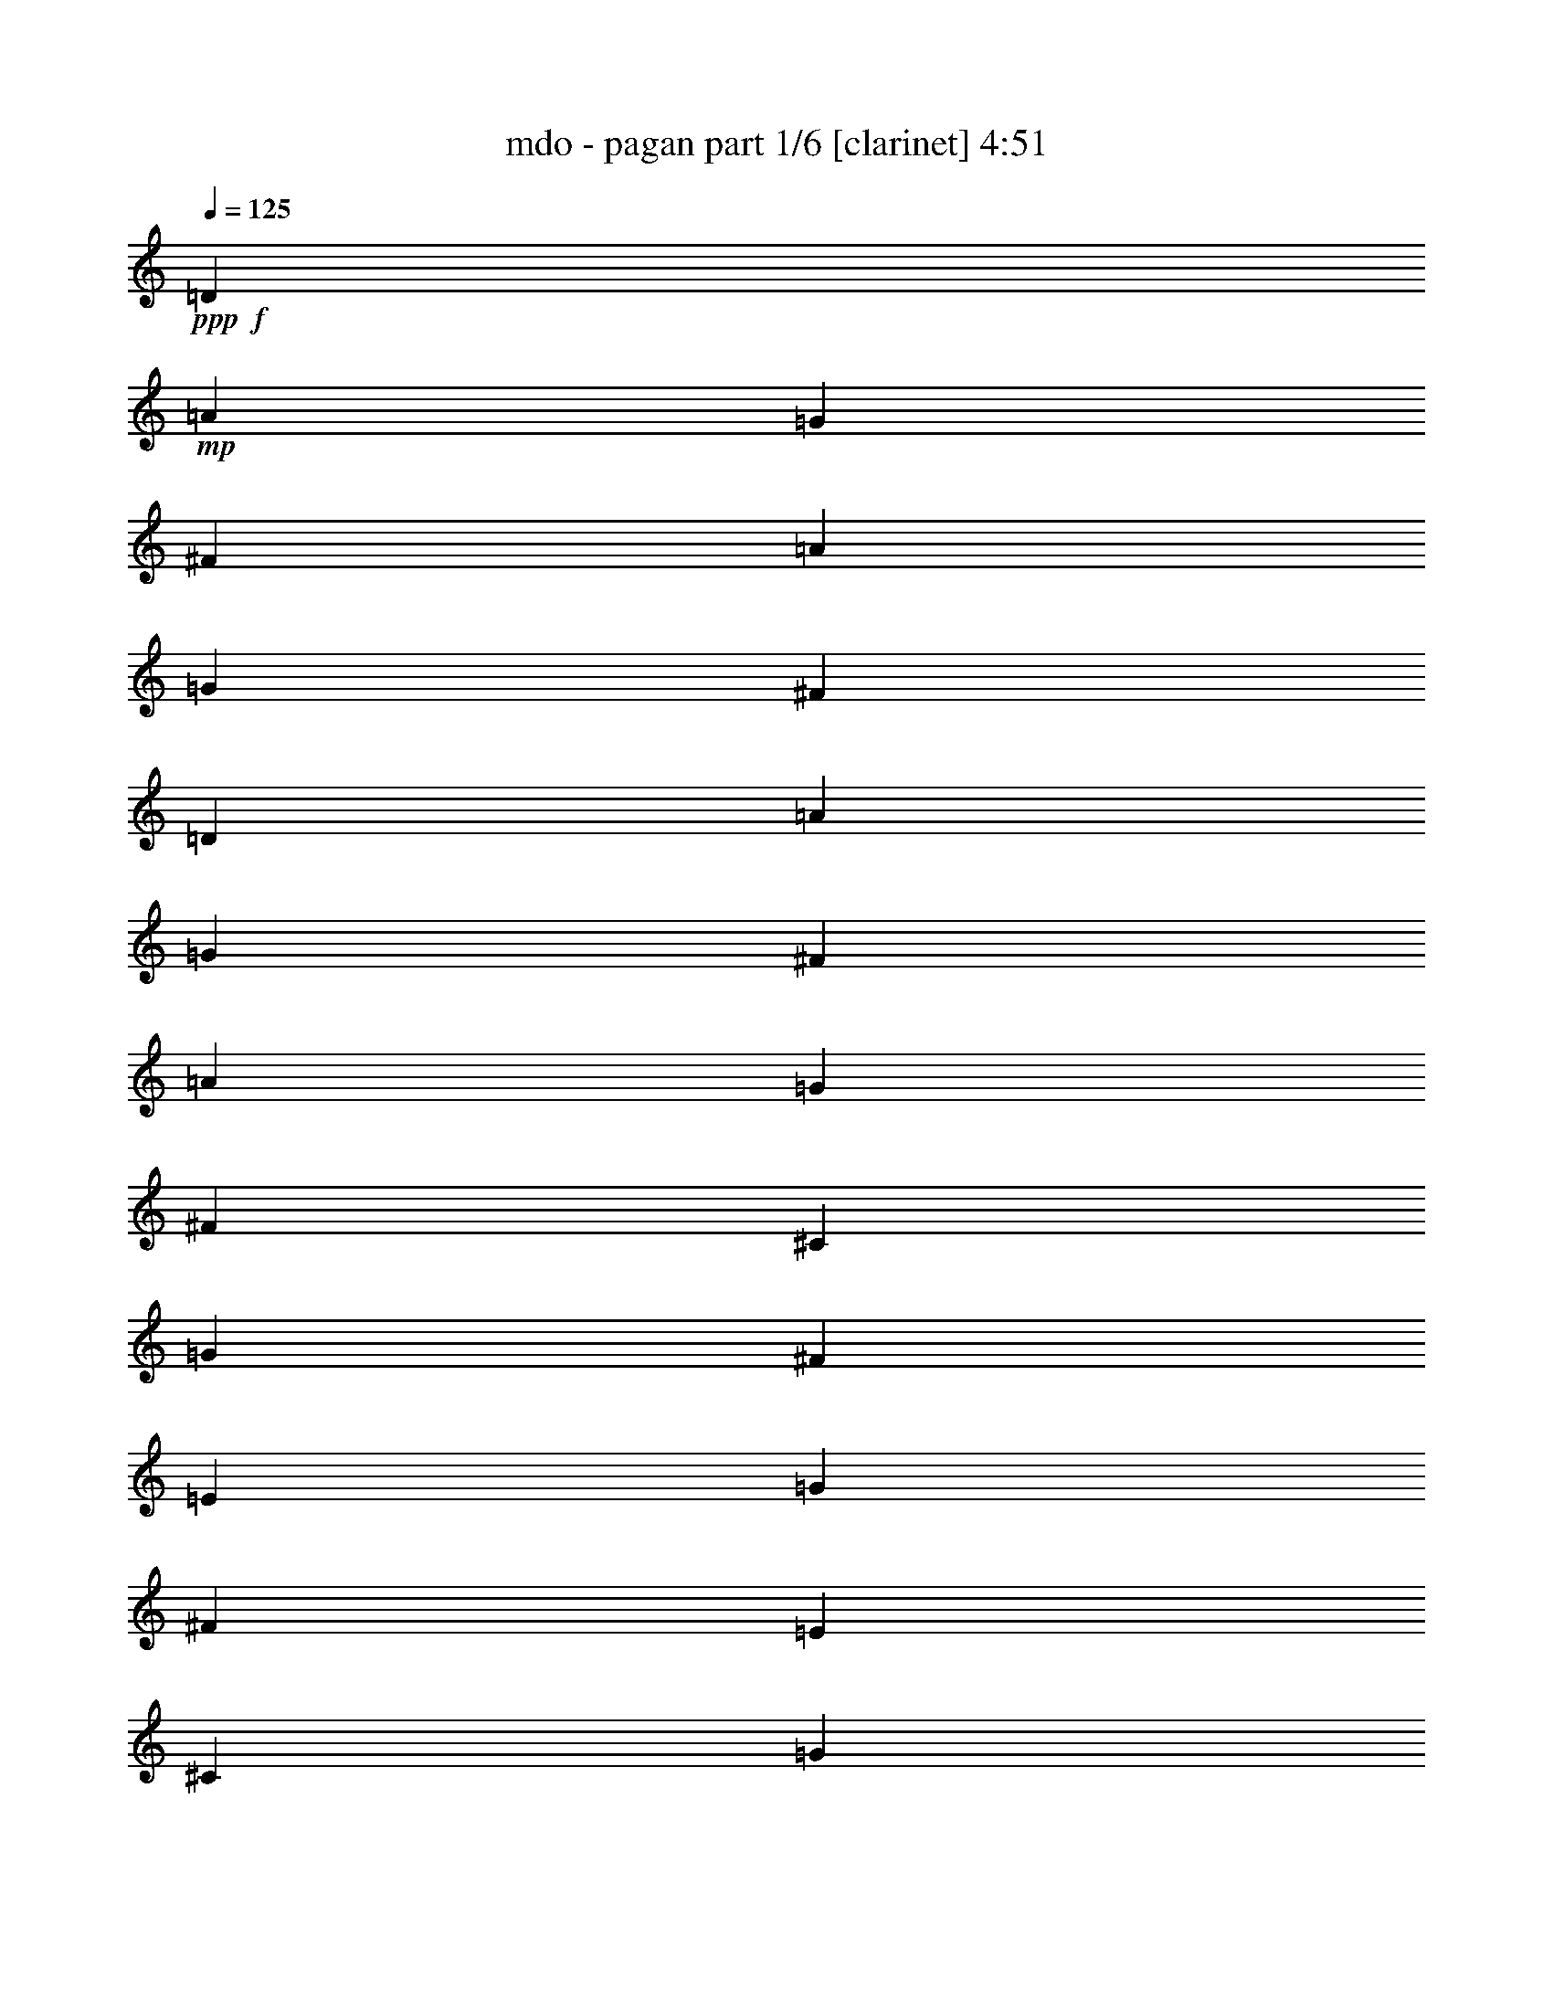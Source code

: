 % Produced with Bruzo's Transcoding Environment
% Transcribed by  Bruzo

X:1
T:  mdo - pagan part 1/6 [clarinet] 4:51
Z: Transcribed with BruTE 64
L: 1/4
Q: 125
K: C
+ppp+
+f+
[=D79145/19408]
+mp+
[=A3323/4852]
[=G3323/4852]
[^F3323/4852]
[=A3323/4852]
[=G3323/4852]
[^F3323/4852]
[=D79145/19408]
[=A3323/4852]
[=G3323/4852]
[^F3323/4852]
[=A3323/4852]
[=G3323/4852]
[^F3323/4852]
[^C79145/19408]
[=G3323/4852]
[^F3323/4852]
[=E3323/4852]
[=G3323/4852]
[^F3323/4852]
[=E3323/4852]
[^C79145/19408]
[=G3323/4852]
[^F3323/4852]
[=E3323/4852]
[^F3323/4852]
[=G3323/4852]
[=E3323/4852]
[=D79145/19408]
[=A3323/4852]
[=G3323/4852]
[^F3323/4852]
[=A3323/4852]
[=G3323/4852]
[^F12685/19408]
[=D9969/2426]
[=A3323/4852]
[=G3323/4852]
[^F3323/4852]
[=A12685/19408]
[=G3323/4852]
[^F3323/4852]
[^C9969/2426]
[=G3323/4852]
[^F3323/4852]
[=E12685/19408]
[=G3323/4852]
[^F3323/4852]
[=E3323/4852]
[^F9969/2426]
[^F3323/4852]
[=G12685/19408]
[^F3323/4852]
[=E3323/4852]
[=D3323/4852]
[^C3323/4852]
[=D19635/19408]
[=D1303/2426]
[=D9817/9704]
[=D4909/9704]
[=A893/2426]
[=G893/2426]
[^F6537/19408]
[=A893/2426]
[=G893/2426]
[^F893/2426]
[=D13681/19408]
[=D893/2426]
[=D893/1213]
[=D6537/19408]
[=A893/2426]
[=G893/2426]
[^F893/2426]
[=A893/2426]
[=G3269/9704]
[^F893/2426]
[^C893/1213]
[^C6537/19408]
[^C893/1213]
[^C893/2426]
[=G6537/19408]
[^F893/2426]
[=E893/2426]
[=G893/2426]
[^F893/2426]
[=E6537/19408]
[^C893/1213]
[^C893/2426]
[^C6841/9704]
[^C893/2426]
[=G6011/19408]
[^F1503/4852]
[=E1503/4852]
[^F1503/4852]
[=G6011/19408]
[=E5405/19408]
[=D1503/2426]
[=D6011/19408]
[=D1503/2426]
[=D1503/4852]
[=A6011/19408]
[=G1503/4852]
[^F1503/4852]
[=A1503/4852]
[=G1351/4852]
[^F1503/4852]
[=D1503/2426]
[=D6011/19408]
[=D1503/2426]
[=D1503/4852]
[=A6011/19408]
[=G1503/4852]
[^F1503/4852]
[=A5405/19408]
[=G6011/19408]
[^F1503/4852]
[^C1503/2426]
[^C6011/19408]
[^C1503/2426]
[^C1503/4852]
[=G6011/19408]
[^F1503/4852]
[=E5405/19408]
[=G1503/4852]
[^F6011/19408]
[=E1503/4852]
[^F1503/2426]
[^F6011/19408]
[^F1503/2426]
[^F1503/4852]
[^F6011/19408]
[=G5405/19408]
[^F1503/4852]
[=E1503/4852]
[=D6011/19408]
[^C1503/4852]
[=D1503/2426]
[=D6011/19408]
[=D1503/2426]
[=D5405/19408]
[=A6011/19408]
[=G1503/4852]
[^F1503/4852]
[=A1503/4852]
[=G6011/19408]
[^F1503/4852]
[=D1503/2426]
[=D6011/19408]
[=D11417/19408]
[=D1503/4852]
[=A6011/19408]
[=G1503/4852]
[^F1503/4852]
[=A1503/4852]
[=G6011/19408]
[^F1503/4852]
[^C1503/2426]
[^C6011/19408]
[^C11417/19408]
[^C1503/4852]
[=G6011/19408]
[^F1503/4852]
[=E1503/4852]
[=G1503/4852]
[^F6011/19408]
[=E1503/4852]
[^C1503/2426]
[^C1351/4852]
[^C1503/2426]
[^C1503/4852]
[=G6011/19408]
[^F1503/4852]
[=E1503/4852]
[^F1503/4852]
[=G6011/19408]
[=E1503/4852]
[=D11417/19408]
[=D6011/19408]
[=D1503/2426]
[=D1503/4852]
[=A6011/19408]
[=G1503/4852]
[^F1503/4852]
[=A1503/4852]
[=G6011/19408]
[^F1503/4852]
[=D11417/19408]
[=D6011/19408]
[=D1503/2426]
[=D1503/4852]
[=A6011/19408]
[=G1503/4852]
[^F1503/4852]
[=A1503/4852]
[=G6011/19408]
[^F5405/19408]
[^C1503/2426]
[^C6011/19408]
[^C1503/2426]
[^C1503/4852]
[=G6011/19408]
[^F1503/4852]
[=E1503/4852]
[=G1503/4852]
[^F1351/4852]
[=E1503/4852]
[^F1503/2426]
[^F6011/19408]
[^F1503/2426]
[^F1503/4852]
[^F6011/19408]
[=G1503/4852]
[^F5405/19408]
[=E1503/4852]
[=D6011/19408]
[^C1503/4852]
[=B,1503/4852]
[^C1503/4852]
[=D6011/19408]
[=E1503/4852]
[=D1503/4852]
[^C1503/4852]
[=B,6011/19408]
[^C5405/19408]
[=D1503/4852]
[^C1503/4852]
[=B,6011/19408]
[=A,1503/4852]
[=B,1499/4852]
z12039/19408
[=A,71693/19408]
z8635/9704
+fff+
[=B12023/19408]
[=B1503/4852]
[=B12023/19408]
[=B1503/4852]
[^f1503/2426]
[^f6011/19408]
[^f11417/19408]
[^f1503/4852]
[=e12023/19408]
[=e1503/4852]
[^f12023/19408]
[=g1503/4852]
[^f1503/2426]
[=d6011/19408]
[=B17429/19408]
[=B12023/19408]
[=B1503/4852]
[=B12023/19408]
[=B1503/4852]
[^f1503/2426]
[^f1351/4852]
[^f1503/4852]
[^f1503/4852]
[^f1503/4852]
[=e6011/19408]
[=e1503/4852]
[=e1503/4852]
[=e1503/4852]
[^f6011/19408]
[=g1503/4852]
[^f11649/9704]
z3077/9704
[^f1503/4852]
[=A6011/19408=a6011/19408]
[=A1503/4852=a1503/4852]
[=A1503/4852=a1503/4852]
[=A1503/4852=a1503/4852]
[=G6011/19408=g6011/19408]
[^F5405/19408^f5405/19408]
[=E1503/4852=e1503/4852]
[=A,1503/4852=A1503/4852]
[=A,6011/19408=A6011/19408]
[=A,1503/4852=A1503/4852]
+mp+
[=E1503/4852]
+fff+
[^F1503/4852^f1503/4852]
[=G6011/19408=g6011/19408]
[=G1503/4852=g1503/4852]
[=G1503/4852=g1503/4852]
[=G1503/4852=g1503/4852]
[^F1351/4852^f1351/4852]
[=E1503/4852=e1503/4852]
[=D1503/4852=d1503/4852]
[=B,1503/4852=B1503/4852]
[=B,6011/19408=B6011/19408]
[=B,5995/19408=B5995/19408]
z6029/19408
[=B1503/4852]
[=B,12023/19408-=B12023/19408]
[=B,1503/4852=B1503/4852]
[=D1427/2426=d1427/2426]
[^F1503/4852^f1503/4852]
[=E1503/2426-=e1503/2426]
[=E6011/19408=e6011/19408]
[=E1503/2426-=e1503/2426]
[=E1503/4852=e1503/4852]
[=D12023/19408-=d12023/19408]
[=D5405/19408^c5405/19408]
[^C12023/19408^c12023/19408]
[=A,1503/4852^c1503/4852]
[=B,1503/2426-^c1503/2426]
[=B,24047/19408=B24047/19408]
+mp+
[=B,1427/2426]
[^F1503/4852]
[=B,12023/19408]
[^F1503/4852]
[=B,1503/2426]
[^F6011/19408]
[=B,6125/9704]
z2893/9704
[^F1427/2426]
[^F1503/4852]
[=E1503/4852]
[^F6011/19408]
[=E1503/4852]
[=D1503/4852]
[^C1503/4852]
[=D6011/19408]
[^C2703/19408]
[^F3309/19408]
[^C1351/9704]
[^F1655/9704]
[=B,5405/19408]
[=B,12023/19408]
[^F1503/4852]
[=B,12023/19408]
[^F1503/4852]
[=B,1503/2426]
[^F6011/19408]
[=B,11161/19408]
z1567/4852
[^F12023/19408]
[^F1503/4852]
[=E1503/4852]
[^F6011/19408]
[=E1503/4852]
[=D1503/4852]
[^C1503/4852]
[=A,6011/19408]
[=B,1403/2426]
z6205/19408
[=B,12023/19408]
[^F1503/4852]
[=B,12023/19408]
[^F1503/4852]
[=B,11417/19408]
[^F6011/19408]
[=B,11893/19408]
z6143/19408
[^F12023/19408]
[^F1503/4852]
[=E1503/4852]
[^F6011/19408]
[=E1503/4852]
[=D5405/19408]
[^C1503/4852]
[=D6011/19408]
[^C1655/9704]
[^F1351/9704]
[^C3309/19408]
[^F2703/19408]
[=B,1503/4852]
[=B,12023/19408]
[^F1503/4852]
[=B,12023/19408]
[^F5405/19408]
[=B,1503/2426]
[^F6011/19408]
[=B,6009/9704]
z3009/9704
[^F12023/19408]
[^F1503/4852]
[=E1503/4852]
[^F1351/4852]
[=E1503/4852]
[=D1503/4852]
[^C1503/4852]
[=A,6011/19408]
[=B,12081/19408]
z11995/9704
+fff+
[=B1427/2426]
[=B1503/4852]
[=B1503/2426]
[=B6011/19408]
[^f1503/2426]
[^f1503/4852]
[^f12023/19408]
[^f5405/19408]
[=e12023/19408]
[=e1503/4852]
[^f1503/2426]
[=g6011/19408]
[^f1503/2426]
[=d1503/4852]
[=B4357/4852]
[=B12023/19408]
[=B1503/4852]
[=B1503/2426]
[=B6011/19408]
[^f1503/2426]
[^f1503/4852]
[^f1427/2426]
[^f1503/4852]
[=a12023/19408]
[=e1503/4852]
[=e1503/2426]
[=e6011/19408]
[^f17185/19408]
z12267/19408
[^f1503/4852]
[=A6067/19408=a6067/19408-]
+mp+
[=A1489/4852=a1489/4852]
+fff+
[=A1503/4852=a1503/4852]
[=A1503/4852=a1503/4852]
[=G1503/4852=g1503/4852]
[^F6011/19408^f6011/19408]
[=E5405/19408=e5405/19408]
[=A,1503/4852=A1503/4852]
[=A,1503/4852=A1503/4852]
[=A,6011/19408=A6011/19408]
+mp+
[=E1503/4852]
[^F1503/4852]
+fff+
[=G6067/19408=g6067/19408-]
+mp+
[=G1489/4852=g1489/4852]
+fff+
[=G1503/4852=g1503/4852]
[=G1503/4852=g1503/4852]
[^F1503/4852^f1503/4852]
[=E1351/4852=e1351/4852]
[=D1503/4852=d1503/4852]
[=B,1503/4852=B1503/4852]
[=B,1503/4852=B1503/4852]
[=B,1487/4852=B1487/4852]
z12087/19408
[=B,12023/19408-=B12023/19408]
[=B,1503/4852=B1503/4852]
[=D11417/19408=d11417/19408]
[^F6011/19408^f6011/19408]
[=E1503/2426-=e1503/2426]
[=E1503/4852=e1503/4852]
[=E6011/19408-=e6011/19408]
[=E1503/4852-=e1503/4852]
[=E1503/4852=e1503/4852]
[=D1503/4852-=e1503/4852]
[=D6011/19408-=e6011/19408]
[=D1503/4852=e1503/4852]
[^C11417/19408=d11417/19408]
[=A,6011/19408^c6011/19408]
[=B,18203/19408-=B18203/19408]
+ppp+
[=B,4467/4852]
+fff+
[^f4357/4852]
[=d18035/19408]
[=B4509/4852]
[=d12023/19408]
[^f1503/4852]
[=e4357/4852]
[^c18035/19408]
[=A18167/19408]
z2973/4852
[^f1503/4852]
[=g1427/2426]
[=g1503/4852]
[=g1503/2426]
[=g6011/19408]
[=g1503/2426]
[=g1503/4852]
[=a1427/2426]
[=g1503/4852]
[^f12023/19408]
[=e1503/4852]
[=d1503/2426]
[=e6011/19408]
[^f4573/4852]
z1287/4852
[=d1503/4852]
[=e1503/4852]
[^f12023/19408]
[^f1503/4852]
[^f1503/2426]
[=g6011/19408]
[=a17429/19408]
[=g12023/19408]
[^f1503/4852]
[=e12023/19408]
[=d1503/4852]
[^c1503/2426]
[=d6011/19408]
[=e17203/19408]
z12249/19408
[=g1503/4852]
[=g12023/19408]
[=g1503/4852]
[=g1503/2426]
[=g6011/19408]
[=g11417/19408]
[=g1503/4852]
[=a12023/19408]
[=g1503/4852]
[^f18035/19408]
[=e4357/4852]
[=d4509/4852]
[^c18035/19408]
[=D12023/19408^c12023/19408]
[=D1517/4852=B1517/4852-]
+mp+
[=D10921/19408=B10921/19408-]
[=D1517/4852=B1517/4852-]
[=A6067/19408=B6067/19408-]
[=G1517/4852=B1517/4852-]
[^F6067/19408=B6067/19408-]
[=A1517/4852=B1517/4852-]
[=G6067/19408=B6067/19408-]
[^F6117/19408=B6117/19408]
[=D12023/19408]
[=D1503/4852]
[=D11417/19408]
[=D6011/19408]
[=A1503/4852]
[=G1503/4852]
[^F1503/4852]
[=A6011/19408]
[=G1503/4852]
[^F1503/4852]
[^C12023/19408]
[^C5405/19408]
[^C1503/2426]
[^C6011/19408]
[=G1503/4852]
[^F1503/4852]
[=E1503/4852]
[=G6011/19408]
[^F1503/4852]
[=E1503/4852]
[^C1427/2426]
[^C1503/4852]
[^C1503/2426]
[^C6011/19408]
[=G1503/4852]
[^F1503/4852]
[=E1503/4852]
[^F6011/19408]
[=G1503/4852]
[=E5405/19408]
[=D12023/19408]
[=D1503/4852]
[=D1503/2426]
[=D6011/19408]
[=A1503/4852]
[=G1503/4852]
[^F1503/4852]
[=A6011/19408]
[=G5405/19408]
[^F1503/4852]
[=D12023/19408]
[=D1503/4852]
[=D1503/2426]
[=D6011/19408]
[=A1503/4852]
[=G1503/4852]
[^F1503/4852]
[=A1351/4852]
[=G1503/4852]
[^F1503/4852]
[^C12023/19408]
[^C1503/4852]
[^C1503/2426]
[^C6011/19408]
[=G1503/4852]
[^F1503/4852]
[=E5405/19408]
[=G6011/19408]
[^F1503/4852]
[=E1503/4852]
[^F12023/19408]
[^F1503/4852]
[^F1503/2426]
[^F6011/19408]
[^F1503/4852]
[=G5405/19408]
[^F1503/4852]
[=E6011/19408]
[=D1503/4852]
[^C1503/4852]
[=B,1503/4852]
[^C6011/19408]
[=D1503/4852]
[=E1503/4852]
[=D1503/4852]
[^C6011/19408]
[=B,5405/19408]
[^C1503/4852]
[=D1503/4852]
[^C6011/19408]
[=B,1503/4852]
[=A,1503/4852]
[=B,3045/9704]
z11945/19408
[=A,71787/19408]
z17175/19408
+fff+
[=B1503/2426]
[=B1503/4852]
[=B12023/19408]
[=B1503/4852]
[^f12023/19408]
[^f5405/19408]
[^f1503/2426]
[^f6011/19408]
[=e1503/2426]
[=e1503/4852]
[^f12023/19408]
[=g1503/4852]
[^f1427/2426]
[=d1503/4852]
[=B18035/19408]
[=B1503/2426]
[=B1503/4852]
[=B12023/19408]
[=B1503/4852]
[^f1427/2426]
[^f1503/4852]
[^f1503/2426]
[^f1503/4852]
z12023/19408
[=e1503/4852]
[^f6011/19408]
[=d1503/4852]
[=B2567/9704]
z12159/9704
[^f1503/4852]
[^f6011/19408]
[=A1517/4852=a1517/4852-]
+mp+
[=A6067/19408=a6067/19408-]
[=A5901/19408=a5901/19408]
+fff+
[=A6011/19408=a6011/19408]
[=G5405/19408=g5405/19408]
[^F1503/4852^f1503/4852]
[=E6067/19408=e6067/19408-]
+mp+
[=A,1517/4852=e1517/4852-]
[=A,1475/4852=e1475/4852]
+fff+
[=A,1517/4852=e1517/4852-]
+mp+
[=E1489/4852=e1489/4852]
+fff+
[^F6011/19408^f6011/19408]
[=G1517/4852=g1517/4852-]
+mp+
[=G1489/4852=g1489/4852]
+fff+
[=G1503/4852=g1503/4852]
[=G2427/9704^f2427/9704-]
+mp+
[^F3281/9704^f3281/9704]
+fff+
[=E1503/4852=e1503/4852]
[=D6067/19408=d6067/19408-]
+mp+
[=B,1489/4852=d1489/4852]
+fff+
[=B,1517/4852=B1517/4852-]
+mp+
[=B,6067/19408=B6067/19408-]
+ppp+
[=B5901/19408]
+fff+
[=A6011/19408]
[=B,1503/2426-=B1503/2426]
[=B,5405/19408=B5405/19408]
[=D12023/19408=d12023/19408]
[^F1503/4852^f1503/4852]
[=E12023/19408-=e12023/19408]
[=E1503/4852=e1503/4852]
[=E1503/2426-=e1503/2426]
[=E6011/19408=e6011/19408]
[=D17429/19408=b17429/19408]
[^C6011/19408-=b6011/19408]
[^C1503/4852=b1503/4852]
[=A,1503/4852=b1503/4852]
[=B,12023/19408-=b12023/19408]
[=B,1465/1213=b1465/1213]
[^f4509/4852]
[=d18035/19408]
[=B18035/19408]
[=d11417/19408]
[^f6011/19408]
[=e4509/4852]
[^c18035/19408]
[=A9153/9704]
z5573/9704
[^f6011/19408]
[=g1503/2426]
[=g1503/4852]
[=g12023/19408]
[=g1503/4852]
[=g12023/19408]
[=g5405/19408]
[=a1503/2426]
[=g6011/19408]
[^f1503/2426]
[=e1503/4852]
[=d12023/19408]
[=e1503/4852]
[^f8609/9704]
z3111/9704
[=d1503/4852]
[=e6011/19408]
[^f1503/2426]
[^f1503/4852]
[^f12023/19408]
[=g1503/4852]
[=a4357/4852]
[=g1503/2426]
[^f6011/19408]
[=e1503/2426]
[=d1503/4852]
[^c12023/19408]
[=d5405/19408]
[=e8975/9704]
z12109/19408
[=g6011/19408]
[=g1503/2426]
[=g1503/4852]
[=g1427/2426]
[=g1503/4852]
[=g12023/19408]
[=g1503/4852]
[=a1503/2426]
[=g6011/19408]
[^f17429/19408]
[=e18035/19408]
[=d18035/19408]
[^c18035/19408]
[=B,11417/19408^c11417/19408]
[^F6067/19408=B6067/19408-]
+mp+
[=B,12135/19408=B12135/19408-]
[^F1517/4852=B1517/4852-]
[=B,12135/19408=B12135/19408-]
[^F6067/19408=B6067/19408-]
[=B,12135/19408=B12135/19408-]
+ppp+
[=B2755/9704]
+mp+
[^F11417/19408]
[^F1503/4852]
[=E6011/19408]
[^F1503/4852]
[=E1503/4852]
[=D1503/4852]
[^C6011/19408]
[=D1503/4852]
[^C1351/9704]
[^F1655/9704]
[^C1351/9704]
[^F1655/9704]
[=B,1351/4852]
[=B,1503/2426]
[^F1503/4852]
[=B,12023/19408]
[^F1503/4852]
[=B,12023/19408]
[^F1503/4852]
[=B,11149/19408]
z6279/19408
[^F1503/2426]
[^F1503/4852]
[=E6011/19408]
[^F1503/4852]
[=E1503/4852]
[=D1503/4852]
[^C6011/19408]
[=A,1503/4852]
[=B,11211/19408]
z6217/19408
[=B,1503/2426]
[^F1503/4852]
[=B,12023/19408]
[^F1503/4852]
[=B,12023/19408]
[^F5405/19408]
[=B,11881/19408]
z3077/9704
[^F1503/2426]
[^F1503/4852]
[=E6011/19408]
[^F1503/4852]
[=E1503/4852]
[=D1503/4852]
[^C1351/4852]
[=D1503/4852]
[^C3309/19408]
[^F2703/19408]
[^C3309/19408]
[^F2703/19408]
[=B,6011/19408]
[=B,1503/2426]
[^F1503/4852]
[=B,12023/19408]
[^F5405/19408]
[=B,12023/19408]
[^F1503/4852]
[=B,6003/9704]
z6029/19408
[^F1503/2426]
[^F1503/4852]
[=E6011/19408]
[^F5405/19408]
[=E1503/4852]
[=D1503/4852]
[^C6011/19408]
[=A,1503/4852]
[=B,3017/4852]
z9708/1213
z9708/1213
z9708/1213
z9708/1213
z9708/1213
z9708/1213
z27583/4852
+fff+
[^f1503/4852]
[^f6011/19408]
[=B1503/4852]
[^f5405/19408]
[^f1503/4852]
[=B6011/19408]
[^f1503/4852]
[^f1503/4852]
[^f1503/4852]
[^f6011/19408]
[=g1503/4852]
[=a1503/4852]
[=g12023/19408]
[^f11417/19408]
[=e12023/19408]
[=d36071/19408]
[=d1427/2426]
[=e1503/2426]
[=d12023/19408]
[^c36071/19408]
[^c1427/2426]
[=d1503/2426]
[^c12023/19408]
[=B4433/2426]
+mp+
[=A1503/4852]
[=A6011/19408]
[=A1503/4852]
[=A1503/4852]
[=G1503/4852]
[^F6011/19408]
[=E1503/4852]
[=A,1503/4852]
[=A,1503/4852]
[=A,6011/19408]
[=E5405/19408]
[^F1503/4852]
[=G1503/4852]
[=G6011/19408]
[=G1503/4852]
[=G1503/4852]
[^F1503/4852]
[=E6011/19408]
[=D1503/2426]
[=B,5405/19408]
[=B,11833/19408]
z3101/9704
[=B,18035/19408]
[=D1503/2426]
[^F6011/19408]
[=E17429/19408]
[=E18035/19408]
[=D12023/19408]
[^C1503/4852]
[^C1503/2426]
[=A,6011/19408]
[=B,4433/2426]
[=A1503/4852]
[=A6011/19408]
[=A1503/4852]
[=A1503/4852]
[=G1503/4852]
[^F1351/4852]
[=E1503/4852]
[=A,1503/4852]
[=A,1503/4852]
[=A,6011/19408]
[=E1503/4852]
[^F1503/4852]
[=G1503/4852]
[=G6011/19408]
[=G1503/4852]
[=G1503/4852]
[^F5405/19408]
[=E6011/19408]
[=D1503/4852]
[=B,1503/4852]
[=B,1503/4852]
[=B,6015/19408]
z3005/4852
[=B,18035/19408]
[=D11417/19408]
[^F6011/19408]
[=E4509/4852]
[=E18035/19408]
[=D12023/19408]
[^C5405/19408]
[^C1503/2426]
[=A,6011/19408]
[=B,36071/19408]
+fff+
[^f4357/4852]
[=d18035/19408]
[=B4509/4852]
[=d12023/19408]
[^f1503/4852]
[=e4357/4852]
[^c18035/19408]
[=A9117/9704]
z5609/9704
[^f1503/4852]
[=g12023/19408]
[=g1503/4852]
[=g1503/2426]
[=g6011/19408]
[=g1503/2426]
[=g1503/4852]
[=a1427/2426]
[=g1503/4852]
[^f12023/19408]
[=e1503/4852]
[=d1503/2426]
[=e6011/19408]
[^f17145/19408]
z6295/19408
[=d1503/4852]
[=e1503/4852]
[^f12023/19408]
[^f1503/4852]
[^f1503/2426]
[=g6011/19408]
[=a17429/19408]
[=g12023/19408]
[^f1503/4852]
[=e12023/19408]
[=d1503/4852]
[^c1503/2426]
[=d6011/19408]
[=e8635/9704]
z6091/9704
[=g1503/4852]
[=g12023/19408]
[=g1503/4852]
[=g1503/2426]
[=g1351/4852]
[=g1503/2426]
[=g1503/4852]
[=a12023/19408]
[=g1503/4852]
[^f18035/19408]
[=e4357/4852]
[=d4509/4852]
[^c18035/19408]
[^f18035/19408]
[=d4357/4852]
[=B4509/4852]
[=d12023/19408]
[^f1503/4852]
[=e4357/4852]
[^c18035/19408]
[=A18127/19408]
z2983/4852
[^f1503/4852]
[=g1427/2426]
[=g1503/4852]
[=g1503/2426]
[=g6011/19408]
[=g1503/2426]
[=g1503/4852]
[=a12023/19408]
[=g5405/19408]
[^f12023/19408]
[=e1503/4852]
[=d1503/2426]
[=e6011/19408]
[^f4563/4852]
z5795/19408
[=d5405/19408]
[=e1503/4852]
[^f12023/19408]
[^f1503/4852]
[^f1503/2426]
[=g6011/19408]
[=a4509/4852]
[=g1427/2426]
[^f1503/4852]
[=e12023/19408]
[=d1503/4852]
[^c1503/2426]
[=d6011/19408]
[=e4291/4852]
z768/1213
[=g1503/4852]
[=g12023/19408]
[=g1503/4852]
[=g1503/2426]
[=g6011/19408]
[=g11417/19408]
[=g1503/4852]
[=a12023/19408]
[=g1503/4852]
[^f18035/19408]
[=e18035/19408]
[=d17429/19408]
[^c18035/19408]
[=D12135/19408=B12135/19408-]
+mp+
[=D6067/19408=B6067/19408-]
[=D5461/9704=B5461/9704-]
[=D6067/19408=B6067/19408-]
[=A1517/4852=B1517/4852-]
[=G6067/19408=B6067/19408-]
[^F1517/4852=B1517/4852-]
[=A6067/19408=B6067/19408-]
[=G1517/4852=B1517/4852-]
[^F6005/19408=B6005/19408]
[=D12023/19408]
[=D1503/4852]
[=D11417/19408]
[=D6011/19408]
[=A1503/4852]
[=G1503/4852]
[^F1503/4852]
[=A6011/19408]
[=G1503/4852]
[^F1503/4852]
[^C12023/19408]
[^C5405/19408]
[^C1503/2426]
[^C6011/19408]
[=G1503/4852]
[^F1503/4852]
[=E1503/4852]
[=G6011/19408]
[^F1503/4852]
[=E1503/4852]
[^C1427/2426]
[^C1503/4852]
[^C1503/2426]
[^C6011/19408]
[=G1503/4852]
[^F1503/4852]
[=E1503/4852]
[^F6011/19408]
[=G1503/4852]
[=E1503/4852]
+fff+
[=D10921/19408=B10921/19408-]
+mp+
[=D1517/4852=B1517/4852-]
[=D12135/19408=B12135/19408-]
[=D6339/19408=B6339/19408]
+fff+
[=A1517/4852^c1517/4852-]
+mp+
[=G6067/19408^c6067/19408-]
[^F5901/19408^c5901/19408]
+fff+
[=A6067/19408=d6067/19408-]
+mp+
[=G1517/4852=d1517/4852-]
[^F5293/19408=d5293/19408]
+fff+
[=D12135/19408=B12135/19408-]
+mp+
[=D6067/19408=B6067/19408-]
[=D12135/19408=B12135/19408-]
[=D5733/19408=B5733/19408]
+fff+
[=A1517/4852^c1517/4852-]
+mp+
[=G6067/19408^c6067/19408-]
[^F5901/19408^c5901/19408]
+fff+
[=A6067/19408=d6067/19408-]
+mp+
[=G2427/9704=d2427/9704-]
[^F6507/19408=d6507/19408]
+fff+
[^C12135/19408^c12135/19408-]
+mp+
[^C6067/19408^c6067/19408-]
[^C12135/19408^c12135/19408-]
[^C5733/19408^c5733/19408]
+fff+
[=G1517/4852=d1517/4852-]
+mp+
[^F6067/19408=d6067/19408-]
[=E5901/19408=d5901/19408]
+fff+
[=G2427/9704=e2427/9704-]
+mp+
[^F6067/19408=e6067/19408-]
[=E6507/19408=e6507/19408]
+fff+
[^F12135/19408^f12135/19408-]
+mp+
[^F1475/4852^f1475/4852]
+fff+
[^F12135/19408=e12135/19408-]
+mp+
[^F1475/4852=e1475/4852]
+fff+
[^F1517/4852=d1517/4852-]
+mp+
[=G2427/9704=d2427/9704-]
[^F6507/19408=d6507/19408]
+fff+
[=E6067/19408^c6067/19408-]
+mp+
[=D1517/4852^c1517/4852-]
[^C1475/4852^c1475/4852]
+fff+
[=D12135/19408=B12135/19408-]
+mp+
[=D6067/19408=B6067/19408-]
[=D12135/19408=B12135/19408-]
[=D5733/19408=B5733/19408]
+fff+
[=A2427/9704^c2427/9704-]
+mp+
[=G1517/4852^c1517/4852-]
[^F6507/19408^c6507/19408]
+fff+
[=A6067/19408=d6067/19408-]
+mp+
[=G1517/4852=d1517/4852-]
[^F1475/4852=d1475/4852]
+fff+
[=D12135/19408=B12135/19408-]
+mp+
[=D6067/19408=B6067/19408-]
[=D12135/19408=B12135/19408-]
[=D2563/9704=B2563/9704]
+fff+
[=A1517/4852^c1517/4852-]
+mp+
[=G6067/19408^c6067/19408-]
[^F5901/19408^c5901/19408]
+fff+
[=A6067/19408=d6067/19408-]
+mp+
[=G1517/4852=d1517/4852-]
[^F1475/4852=d1475/4852]
+fff+
[^C12135/19408^c12135/19408-]
+mp+
[^C6067/19408^c6067/19408-]
[^C5461/9704^c5461/9704-]
[^C6339/19408^c6339/19408]
+fff+
[=G1517/4852=d1517/4852-]
+mp+
[^F6067/19408=d6067/19408-]
[=E5901/19408=d5901/19408]
+fff+
[=G6067/19408=e6067/19408-]
+mp+
[^F1517/4852=e1517/4852-]
[=E1475/4852=e1475/4852]
+fff+
[^C12135/19408^f12135/19408-]
+mp+
[^C1475/4852^f1475/4852]
+fff+
[^C5461/9704=e5461/9704-]
+mp+
[^C3253/9704=e3253/9704]
+fff+
[=G1517/4852=d1517/4852-]
+mp+
[^F6067/19408=d6067/19408-]
[=E5901/19408=d5901/19408]
+fff+
[^F6067/19408^c6067/19408-]
+mp+
[=G1517/4852^c1517/4852-]
+fff+
[=E1475/4852^c1475/4852]
[=D12135/19408=B12135/19408-]
+mp+
[=D2427/9704=B2427/9704-]
[=D12135/19408=B12135/19408-]
[=D6339/19408=B6339/19408]
[=A1503/4852]
[=G1503/4852]
[^F1503/4852]
[=A6011/19408]
[=G1503/4852]
[^F1503/4852]
[=D1427/2426]
[=D1503/4852]
[=D1503/2426]
[=D6011/19408]
[=A1503/4852]
[=G1503/4852]
[^F1503/4852]
[=A6011/19408]
[=G1503/4852]
[^F1503/4852]
[^C1427/2426]
[^C1503/4852]
[^C1503/2426]
[^C6011/19408]
[=G1503/4852]
[^F1503/4852]
[=E1503/4852]
[=G6011/19408]
[^F1503/4852]
[=E5405/19408]
[^F12023/19408]
[^F1503/4852]
[^F1503/2426]
[^F6011/19408]
[^F1503/4852]
[=G1503/4852]
[^F1503/4852]
[=E1351/4852]
[=D1503/4852]
[^C1503/4852]
[=B,1503/4852]
[^C6011/19408]
[=D1503/4852]
[=E1503/4852]
[=D1503/4852]
[^C6011/19408]
[=B,1503/4852]
[^C1503/4852]
[=D5405/19408]
[^C6011/19408]
[=B,1503/4852]
[=A,1503/4852]
[=C35767/9704]
[=B,1503/4852]
[^C6011/19408]
[=D1503/4852]
[=E1503/4852]
[=D1503/4852]
[^C6011/19408]
[=B,2799/4852]
z127417/19408

X:2
T:  mdo - pagan part 2/6 [flute] 4:51
Z: Transcribed with BruTE 50
L: 1/4
Q: 125
K: C
+ppp+
+f+
[=A4909/19408]
[=B18559/4852]
[=a3323/4852]
[=g3323/4852]
[^f3323/4852]
[=a3323/4852]
[=g3323/4852]
[^f3323/4852]
[=B79145/19408]
[=a3323/4852]
[=g3323/4852]
[^f3323/4852]
[=a3323/4852]
[=g3323/4852]
[^f3323/4852]
[=A79145/19408]
[=g3323/4852]
[^f3323/4852]
[=e3323/4852]
[=g3323/4852]
[^f3323/4852]
[=e3323/4852]
[=A79145/19408]
[=g3323/4852]
[^f3323/4852]
[=e3323/4852]
[^f3323/4852]
[=g3323/4852]
[=e3323/4852]
[=B79145/19408]
[=a3323/4852]
[=g3323/4852]
[^f3323/4852]
[=a3323/4852]
[=g3323/4852]
[^f12685/19408]
[=B9969/2426]
[=a3323/4852]
[=g3323/4852]
[^f3323/4852]
[=a12685/19408]
[=g3323/4852]
[^f3323/4852]
[=A9969/2426]
[=g3323/4852]
[^f3323/4852]
[=e12685/19408]
[=g3323/4852]
[^f3323/4852]
[=e3323/4852]
[^f9969/2426]
[^f3323/4852]
[=g12685/19408]
[^f3323/4852]
[=e3323/4852]
[=d3323/4852]
[^c3323/4852]
[=B22089/19408]
[^c3061/19408]
[=B1227/9704]
[=A2455/19408]
[=B7363/4852]
[=a893/2426]
[=g893/2426]
[^f6537/19408]
[=a893/2426]
[=g893/2426]
[^f893/2426]
[=B14489/19408]
[^c2427/19408=B2427/19408-]
[=B5123/19408-=A5123/19408]
+ppp+
[=B19611/19408]
+f+
[=a893/2426]
[=g893/2426]
[^f893/2426]
[=a893/2426]
[=g3269/9704]
[^f893/2426]
[=A15433/19408]
[=B2089/9704=A2089/9704=G2089/9704-]
[=G2427/19408=A2427/19408-]
+ppp+
[=A20219/19408]
+f+
[=g6537/19408]
[^f893/2426]
[=e893/2426]
[=g893/2426]
[^f893/2426]
[=e6537/19408]
[=A15433/19408]
[=B893/4852=A893/4852=G893/4852-]
+ppp+
[=G2427/19408]
+f+
[=A10413/9704]
[=g6011/19408]
[^f1503/4852]
[=e1503/4852]
[^f1503/4852]
[=g6011/19408]
[=e5405/19408]
[=B798/1213]
[^c2027/9704=B2027/9704=A2027/9704-]
[=A2427/19408=B2427/19408-]
+ppp+
[=B8411/9704]
+f+
[=a6011/19408]
[=g1503/4852]
[^f1503/4852]
[=a1503/4852]
[=g1351/4852]
[^f1503/4852]
[=B6453/9704]
[^c979/4852=B979/4852=A979/4852-]
[=A2427/19408=B2427/19408-]
+ppp+
[=B8411/9704]
+f+
[=a6011/19408]
[=g1503/4852]
[^f1503/4852]
[=a5405/19408]
[=g6011/19408]
[^f1503/4852]
[=A6453/9704]
[=B979/4852=A979/4852=G979/4852-]
[=G2427/19408=A2427/19408-]
+ppp+
[=A8411/9704]
+f+
[=g6011/19408]
[^f1503/4852]
[=e5405/19408]
[=g1503/4852]
[^f6011/19408]
[=e1503/4852]
[^f36071/19408]
[^f6011/19408]
[=g5405/19408]
[^f1503/4852]
[=e1503/4852]
[=d6011/19408]
[^c1503/4852]
[=B1503/4852]
[=A1503/4852]
[=B6011/19408]
[=B1503/4852]
[=A1503/4852]
[=B5405/19408]
[=a6011/19408]
[=g1503/4852]
[^f1503/4852]
[=a1503/4852]
[=g6011/19408]
[^f1503/4852]
[=B1503/4852]
[=A1503/4852]
[=B6011/19408]
[=B1503/4852]
[=A5405/19408]
[=B1503/4852]
[=a6011/19408]
[=g1503/4852]
[^f1503/4852]
[=a1503/4852]
[=g6011/19408]
[^f1503/4852]
[=A1503/4852]
[=G1503/4852]
[=A6011/19408]
[=A5405/19408]
[=G1503/4852]
[=A1503/4852]
[=g6011/19408]
[^f1503/4852]
[=e1503/4852]
[=g1503/4852]
[^f6011/19408]
[=e1503/4852]
[=A1503/4852]
[=G1503/4852]
[=A1351/4852]
[=A1503/4852]
[=G1503/4852]
[=A1503/4852]
[=g6011/19408]
[^f1503/4852]
[=e1503/4852]
[^f1503/4852]
[=g6011/19408]
[=e1503/4852]
[=B12161/19408]
[^c2027/9704=B2027/9704=A2027/9704-]
[=A2427/19408=B2427/19408-]
+ppp+
[=B8411/9704]
+f+
[=a6011/19408]
[=g1503/4852]
[^f1503/4852]
[=a1503/4852]
[=g6011/19408]
[^f1503/4852]
[=B12161/19408]
[^c2027/9704=B2027/9704=A2027/9704-]
[=A2427/19408=B2427/19408-]
+ppp+
[=B8411/9704]
+f+
[=a6011/19408]
[=g1503/4852]
[^f1503/4852]
[=a1503/4852]
[=g6011/19408]
[^f5405/19408]
[=A6453/9704]
[=B979/4852=A979/4852=G979/4852-]
[=G2427/19408=A2427/19408-]
+ppp+
[=A8411/9704]
+f+
[=g6011/19408]
[^f1503/4852]
[=e1503/4852]
[=g1503/4852]
[^f1351/4852]
[=e1503/4852]
[^f1503/2426]
[^f6011/19408]
[^f1503/2426]
[^f1503/4852]
[^f6011/19408]
[=g1503/4852]
[^f5405/19408]
[=e1503/4852]
[=d6011/19408]
[^c1503/4852]
[=B1503/4852]
[^c1503/4852]
[=d6011/19408]
[=e1503/4852]
[=d1503/4852]
[^c1503/4852]
[=B6011/19408]
[^c5405/19408]
[=d1503/4852]
[^c1503/4852]
[=B6011/19408]
[=A1503/4852]
[=B1499/4852]
z1507/4852
[=A1351/9704]
[=B3309/19408]
[=A71693/19408]
z9708/1213
z74039/9704
[=A6011/19408]
[=A1503/4852]
[=A1503/4852]
[=A1503/4852]
[=G6011/19408]
[^F5405/19408]
[=E1503/4852]
[=A,1503/4852]
[=A,6011/19408]
[=A,1503/4852]
[=E1503/4852]
[^F1503/4852]
[=G6011/19408]
[=G1503/4852]
[=G1503/4852]
[=G1503/4852]
[^F1351/4852]
[=E1503/4852]
[=D1503/4852]
[=B,1503/4852]
[=B,6011/19408]
[=B,5995/19408]
z12041/19408
[=B,18035/19408]
[=D1427/2426]
[^F1503/4852]
[=E18035/19408]
[=E4509/4852]
[=D4357/4852]
[^C12023/19408]
[=A,1503/4852]
[=B,36071/19408]
[=B,1427/2426]
[^F1503/4852]
[=B,12023/19408]
[^F1503/4852]
[=B,1503/2426]
[^F6011/19408]
[=B,6125/9704]
z2893/9704
[^F1427/2426]
[^F1503/4852]
[=E1503/4852]
[^F6011/19408]
[=E1503/4852]
[=D1503/4852]
[^C1503/4852]
[=D6011/19408]
[^C2703/19408]
[^C3309/19408]
[^C1351/9704]
[^C1655/9704]
[=B,5405/19408]
[=B,12023/19408]
[^F1503/4852]
[=B,12023/19408]
[^F1503/4852]
[=B,1503/2426]
[^F6011/19408]
[=B,11161/19408]
z1567/4852
[^F12023/19408]
[^F1503/4852]
[=E1503/4852]
[^F6011/19408]
[=E1503/4852]
[=D1503/4852]
[^C1503/4852]
[=A,6011/19408]
[=B,1403/2426]
z6205/19408
[=B,12023/19408]
[^F1503/4852]
[=B,12023/19408]
[^F1503/4852]
[=B,11417/19408]
[^F6011/19408]
[=B,11893/19408]
z6143/19408
[^F12023/19408]
[^F1503/4852]
[=E1503/4852]
[^F6011/19408]
[=E1503/4852]
[=D5405/19408]
[^C1503/4852]
[=D6011/19408]
[^C1655/9704]
[^C1351/9704]
[^C3309/19408]
[^C2703/19408]
[=B,1503/4852]
[=B,12023/19408]
[^F1503/4852]
[=B,12023/19408]
[^F5405/19408]
[=B,1503/2426]
[^F6011/19408]
[=B,6009/9704]
z3009/9704
[^F12023/19408]
[^F1503/4852]
[=E1503/4852]
[^F1351/4852]
[=E1503/4852]
[=D1503/4852]
[^C1503/4852]
[=A,6011/19408]
[=B,12081/19408]
z9708/1213
z154191/19408
[=A1503/4852]
[=A6011/19408]
[=A1503/4852]
[=A1503/4852]
[=G1503/4852]
[^F6011/19408]
[=E5405/19408]
[=A,1503/4852]
[=A,1503/4852]
[=A,6011/19408]
[=E1503/4852]
[^F1503/4852]
[=G1503/4852]
[=G6011/19408]
[=G1503/4852]
[=G1503/4852]
[^F1503/4852]
[=E1351/4852]
[=D1503/4852]
[=B,1503/4852]
[=B,1503/4852]
[=B,1487/4852]
z12087/19408
[=B,18035/19408]
[=D11417/19408]
[^F6011/19408]
[=E4509/4852]
[=E18035/19408]
[=D18035/19408]
[^C11417/19408]
[=A,6011/19408]
[=B,36071/19408]
+fff+
[^F4357/4852^f4357/4852]
+f+
[=D18035/19408=d18035/19408]
[=B,4509/4852=B4509/4852]
[=D12023/19408=d12023/19408]
[^F1503/4852^f1503/4852]
[=E4357/4852=e4357/4852]
[^C18035/19408^c18035/19408]
[=A,18167/19408=A18167/19408]
z2973/4852
[^F1503/4852^f1503/4852]
[=G1427/2426=g1427/2426]
[=G1503/4852=g1503/4852]
[=G1503/2426=g1503/2426]
[=G6011/19408=g6011/19408]
[=G1503/2426=g1503/2426]
[=G1503/4852=g1503/4852]
[=A1427/2426=a1427/2426]
[=G1503/4852=g1503/4852]
[^F12023/19408^f12023/19408]
[=E1503/4852=e1503/4852]
[=D1503/2426=d1503/2426]
[=E6011/19408=e6011/19408]
[^F4573/4852^f4573/4852]
z1287/4852
[=D1503/4852=d1503/4852]
[=E1503/4852=e1503/4852]
[^F12023/19408^f12023/19408]
[^F1503/4852^f1503/4852]
[^F1503/2426^f1503/2426]
[=G6011/19408=g6011/19408]
[=A17429/19408=a17429/19408]
[=G12023/19408=g12023/19408]
[^F1503/4852^f1503/4852]
[=E12023/19408=e12023/19408]
[=D1503/4852=d1503/4852]
[^C1503/2426^c1503/2426]
[=D6011/19408=d6011/19408]
[=E17203/19408=e17203/19408]
z12249/19408
[^F1503/4852=g1503/4852]
[=G12023/19408=g12023/19408]
[=G1503/4852=g1503/4852]
[=D1503/2426=d1503/2426]
[=D6011/19408=d6011/19408]
[=B,11417/19408=B11417/19408]
[=B,1503/4852=B1503/4852]
[=D12023/19408=d12023/19408]
[=G1503/4852=g1503/4852]
[^F18035/19408^f18035/19408]
[=E4357/4852=e4357/4852]
[=D4509/4852=d4509/4852]
[^C18035/19408^c18035/19408]
[=B,6067/19408-=B6067/19408-]
[=B,1517/4852-=A1517/4852=B1517/4852]
[=B,6067/19408-=B6067/19408]
[=B,1517/4852-=B1517/4852-]
[=B,2427/9704-=A2427/9704=B2427/9704]
[=B,6067/19408-=B6067/19408-]
[=B,1517/4852-=B1517/4852-=a1517/4852]
[=B,6067/19408-=B6067/19408-=g6067/19408]
[=B,1517/4852-=B1517/4852-^f1517/4852]
[=B,6067/19408-=B6067/19408-=a6067/19408]
[=B,1517/4852-=B1517/4852-=g1517/4852]
[=B,6005/19408=B6005/19408^f6005/19408]
[=B1503/4852]
[=A6011/19408]
[=B1503/4852]
[=B5405/19408]
[=A1503/4852]
[=B6011/19408]
[=a1503/4852]
[=g1503/4852]
[^f1503/4852]
[=a6011/19408]
[=g1503/4852]
[^f1503/4852]
[=A1503/4852]
[=G6011/19408]
[=A5405/19408]
[=A1503/4852]
[=G1503/4852]
[=A6011/19408]
[=g1503/4852]
[^f1503/4852]
[=e1503/4852]
[=g6011/19408]
[^f1503/4852]
[=e1503/4852]
[=A5405/19408]
[=G6011/19408]
[=A1503/4852]
[=A1503/4852]
[=G1503/4852]
[=A6011/19408]
[=g1503/4852]
[^f1503/4852]
[=e1503/4852]
[^f6011/19408]
[=g1503/4852]
[=e5405/19408]
[=B798/1213]
[^c1351/9704=B1351/9704-]
[=A3779/19408=B3779/19408-]
+ppp+
[=B16821/19408]
+f+
[=a1503/4852]
[=g1503/4852]
[^f1503/4852]
[=a6011/19408]
[=g5405/19408]
[^f1503/4852]
[=B6453/9704]
[^c979/4852=B979/4852=A979/4852-]
[=A2427/19408=B2427/19408-]
+ppp+
[=B16821/19408]
+f+
[=a1503/4852]
[=g1503/4852]
[^f1503/4852]
[=a1351/4852]
[=g1503/4852]
[^f1503/4852]
[=A6453/9704]
[=B979/4852=A979/4852=G979/4852-]
[=G2427/19408=A2427/19408-]
+ppp+
[=A16821/19408]
+f+
[=g1503/4852]
[^f1503/4852]
[=e5405/19408]
[=g6011/19408]
[^f1503/4852]
[=e1503/4852]
[^f12023/19408]
[^f1503/4852]
[^f1503/2426]
[^f6011/19408]
[^f1503/4852]
[=g5405/19408]
[^f1503/4852]
[=e6011/19408]
[=d1503/4852]
[^c1503/4852]
[=B1503/4852]
[^c6011/19408]
[=d1503/4852]
[=e1503/4852]
[=d1503/4852]
[^c6011/19408]
[=B5405/19408]
[^c1503/4852]
[=d1503/4852]
[^c6011/19408]
[=B1503/4852]
[=A1503/4852]
[=B3045/9704]
z5933/19408
[=A2703/19408]
[=B3309/19408]
[=A71787/19408]
z9708/1213
z147983/19408
[=A1503/4852]
[=A1503/4852]
[=A1503/4852]
[=A6011/19408]
[=G5405/19408]
[^F1503/4852]
[=E1503/4852]
[=A,6011/19408]
[=A,1503/4852]
[=A,1503/4852]
[=E1503/4852]
[^F6011/19408]
[=G1503/4852]
[=G1503/4852]
[=G1503/4852]
[=G1351/4852]
[^F1503/4852]
[=E1503/4852]
[=D1503/4852]
[=B,6011/19408]
[=B,1503/4852]
[=B,6089/19408]
z5973/9704
[=B,17429/19408]
[=D12023/19408]
[^F1503/4852]
[=E18035/19408]
[=E18035/19408]
[=D17429/19408]
[^C12023/19408]
[=A,1503/4852]
[=B,35463/19408]
[^F4509/4852^f4509/4852]
[=D18035/19408=d18035/19408]
[=B,18035/19408=B18035/19408]
[=D11417/19408=d11417/19408]
[^F6011/19408^f6011/19408]
[=E4509/4852=e4509/4852]
[^C18035/19408^c18035/19408]
[=A,9153/9704=A9153/9704]
z5573/9704
[^F6011/19408^f6011/19408]
[=G1503/2426=g1503/2426]
[=G1503/4852=g1503/4852]
[=G12023/19408=g12023/19408]
[=G1503/4852=g1503/4852]
[=G12023/19408=g12023/19408]
[=G5405/19408=g5405/19408]
[=A1503/2426=a1503/2426]
[=G6011/19408=g6011/19408]
[^F1503/2426^f1503/2426]
[=E1503/4852=e1503/4852]
[=D12023/19408=d12023/19408]
[=E1503/4852=e1503/4852]
[^F8609/9704^f8609/9704]
z3111/9704
[=D1503/4852=d1503/4852]
[=E6011/19408=e6011/19408]
[^F1503/2426^f1503/2426]
[^F1503/4852^f1503/4852]
[^F12023/19408^f12023/19408]
[=G1503/4852=g1503/4852]
[=A4357/4852=a4357/4852]
[=G1503/2426=g1503/2426]
[^F6011/19408^f6011/19408]
[=E1503/2426=e1503/2426]
[=D1503/4852=d1503/4852]
[^C12023/19408^c12023/19408]
[=D5405/19408=d5405/19408]
[=E8975/9704=e8975/9704]
z12109/19408
[^F6011/19408=g6011/19408]
[=G1503/2426=g1503/2426]
[=G1503/4852=g1503/4852]
[=D1427/2426=d1427/2426]
[=D1503/4852=d1503/4852]
[=B,12023/19408=B12023/19408]
[=B,1503/4852=B1503/4852]
[=D1503/2426=d1503/2426]
[=G6011/19408=g6011/19408]
[^F17429/19408^f17429/19408]
[=E18035/19408=e18035/19408]
[=D18035/19408=d18035/19408]
[^C18035/19408^c18035/19408]
[=B,5461/9704-=B5461/9704-]
[=B,6067/19408^F6067/19408=B6067/19408-]
[=B,12135/19408-=B12135/19408-]
[=B,1517/4852^F1517/4852=B1517/4852-]
[=B,12135/19408-=B12135/19408-]
[=B,6067/19408^F6067/19408=B6067/19408-]
[=B,4535/4852=B4535/4852]
[^F11417/19408]
[^F1503/4852]
[=E6011/19408]
[^F1503/4852]
[=E1503/4852]
[=D1503/4852]
[^C6011/19408]
[=D1503/4852]
[^C1351/9704]
[^C1655/9704]
[^C1351/9704]
[^C1655/9704]
[=B,1351/4852]
[=B,1503/2426]
[^F1503/4852]
[=B,12023/19408]
[^F1503/4852]
[=B,12023/19408]
[^F1503/4852]
[=B,11149/19408]
z6279/19408
[^F1503/2426]
[^F1503/4852]
[=E6011/19408]
[^F1503/4852]
[=E1503/4852]
[=D1503/4852]
[^C6011/19408]
[=A,1503/4852]
[=B,11211/19408]
z6217/19408
[=B,1503/2426]
[^F1503/4852]
[=B,12023/19408]
[^F1503/4852]
[=B,12023/19408]
[^F5405/19408]
[=B,11881/19408]
z3077/9704
[^F1503/2426]
[^F1503/4852]
[=E6011/19408]
[^F1503/4852]
[=E1503/4852]
[=D1503/4852]
[^C1351/4852]
[=D1503/4852]
[^C3309/19408]
[^C2703/19408]
[^C3309/19408]
[^C2703/19408]
[=B,6011/19408]
[=B,1503/2426]
[^F1503/4852]
[=B,12023/19408]
[^F5405/19408]
[=B,12023/19408]
[^F1503/4852]
[=B,6003/9704]
z6029/19408
[^F1503/2426]
[^F1503/4852]
[=E6011/19408]
[^F5405/19408]
[=E1503/4852]
[=D1503/4852]
[^C6011/19408]
[=A,1503/4852]
[=B,1503/2426]
[=E,6011/19408]
+fff+
[=F,1503/4852]
[^F,1503/4852]
[=A,1503/4852]
[=B,1351/4852]
[=D1503/4852]
[=E1503/4852]
[=F1503/4852]
[=E6011/19408]
[=D1503/4852]
[=E119021/19408]
+f+
[=D1503/4852]
+fff+
[=B,18035/9704]
[=A,11417/19408]
[=B,24063/19408=B24063/19408]
z1499/4852
[=E12135/19408-=A12135/19408]
+ppp+
[=E1489/2426]
+f+
[=D1351/4852]
+fff+
[=B,17947/19408]
z4531/4852
[=A7363/4852]
[^F6011/19408]
[=E1503/2426]
[=D1503/4852]
[=B,6011/19408]
[=D1503/4852]
[=E1503/4852]
[=E4357/4852]
[=E18035/19408]
[=D4509/4852]
[=B,18035/19408]
[^F,1315/9704]
z1691/9704
[=A,1343/9704]
z1359/9704
[=B,3349/19408]
z2663/19408
[^C1503/4852]
[=D1503/4852]
[=E6011/19408]
[^F1503/4852]
[=G1503/4852]
[^F1503/4852]
[=A6011/19408]
[^F1503/4852]
[=G1503/4852]
[^F5405/19408]
[=E6011/19408]
[^F1503/4852]
[=E1503/4852]
[=D1503/4852]
[^C6011/19408]
[=D18197/19408]
z17267/19408
[=B,3309/19408]
[^C,2703/19408]
[=D,3309/19408]
[=E,1351/9704]
[^F,1655/9704]
[=G,1351/9704]
[=A,3309/19408]
[=B,2703/19408]
[^C3309/19408]
[=D2703/19408]
[=E1351/9704]
[^F3309/19408]
[=G2703/19408]
[=A3309/19408]
[=G1351/9704]
[^F1655/9704]
[=E1351/9704]
[=D1655/9704]
[=B,4357/4852]
[^F,3309/19408]
[=A,2703/19408]
[^C3309/19408]
[=E1351/9704]
[=A1655/9704]
[^c1351/9704]
[=e3309/19408]
[^c2703/19408]
[=A1351/9704]
[=E1655/9704]
[^C1351/9704]
[=A,3309/19408]
[=B,2703/19408]
[^D3309/19408]
[^F1351/9704]
[=B1655/9704]
[^d1351/9704]
[^f4225/9704]
z768/1213
[^f18035/19408]
[^f18035/19408]
[^f1503/4852]
[^f1503/4852]
[^f5405/19408]
[^f6011/19408]
[=g1503/4852]
[=a1503/4852]
[=g12023/19408]
[^f1503/2426]
[=e12023/19408]
[=d4433/2426]
[=d12023/19408]
[=e1503/2426]
[=d1427/2426]
[^c36071/19408]
[^c12023/19408]
[=d1503/2426]
[^c1427/2426]
[=B36071/19408]
[^f1503/4852]
[^f6011/19408]
[=B1503/4852]
[^f5405/19408]
[^f1503/4852]
[=B6011/19408]
[^f1503/4852]
[^f1503/4852]
[^f1503/4852]
[^f6011/19408]
[=g1503/4852]
[=a1503/4852]
[=g12023/19408]
[^f11417/19408]
[=e12023/19408]
[=d36071/19408]
[=d1427/2426]
[=e1503/2426]
[=d12023/19408]
[^c36071/19408]
[^c1427/2426]
[=d1503/2426]
[^c12023/19408]
[=B4433/2426]
+f+
[=A1503/4852]
[=A6011/19408]
[=A1503/4852]
[=A1503/4852]
[=G1503/4852]
[^F6011/19408]
[=E1503/4852]
[=A,1503/4852]
[=A,1503/4852]
[=A,6011/19408]
[=E5405/19408]
[^F1503/4852]
[=G1503/4852]
[=G6011/19408]
[=G1503/4852]
[=G1503/4852]
[^F1503/4852]
[=E6011/19408]
[=D1503/2426]
[=B,5405/19408]
[=B,11833/19408]
z3101/9704
[=B,18035/19408]
[=D1503/2426]
[^F6011/19408]
[=E17429/19408]
[=E18035/19408]
[=D12023/19408]
[^C1503/4852]
[^C1503/2426]
[=A,6011/19408]
[=B,4433/2426]
[=A1503/4852]
[=A6011/19408]
[=A1503/4852]
[=A1503/4852]
[=G1503/4852]
[^F1351/4852]
[=E1503/4852]
[=A,1503/4852]
[=A,1503/4852]
[=A,6011/19408]
[=E1503/4852]
[^F1503/4852]
[=G1503/4852]
[=G6011/19408]
[=G1503/4852]
[=G1503/4852]
[^F5405/19408]
[=E6011/19408]
[=D1503/4852]
[=B,1503/4852]
[=B,1503/4852]
[=B,6015/19408]
z3005/4852
[=B,18035/19408]
[=D11417/19408]
[^F6011/19408]
[=E4509/4852]
[=E18035/19408]
[=D12023/19408]
[^C5405/19408]
[^C1503/2426]
[=A,6011/19408]
[=B,36071/19408]
[^F4357/4852^f4357/4852]
[=D18035/19408=d18035/19408]
[=B,4509/4852=B4509/4852]
[=D12023/19408=d12023/19408]
[^F1503/4852^f1503/4852]
[=E4357/4852=e4357/4852]
[^C18035/19408^c18035/19408]
[=A,9117/9704=A9117/9704]
z5609/9704
[^F1503/4852^f1503/4852]
[=G12023/19408=g12023/19408]
[=G1503/4852=g1503/4852]
[=G1503/2426=g1503/2426]
[=G6011/19408=g6011/19408]
[=G1503/2426=g1503/2426]
[=G1503/4852=g1503/4852]
[=A1427/2426=a1427/2426]
[=G1503/4852=g1503/4852]
[^F12023/19408^f12023/19408]
[=E1503/4852=e1503/4852]
[=D1503/2426=d1503/2426]
[=E6011/19408=e6011/19408]
[^F17145/19408^f17145/19408]
z6295/19408
[=D1503/4852=d1503/4852]
[=E1503/4852=e1503/4852]
[^F12023/19408^f12023/19408]
[^F1503/4852^f1503/4852]
[^F1503/2426^f1503/2426]
[=G6011/19408=g6011/19408]
[=A17429/19408=a17429/19408]
[=G12023/19408=g12023/19408]
[^F1503/4852^f1503/4852]
[=E12023/19408=e12023/19408]
[=D1503/4852=d1503/4852]
[^C1503/2426^c1503/2426]
[=D6011/19408=d6011/19408]
[=E8635/9704=e8635/9704]
z6091/9704
[^F1503/4852=g1503/4852]
[=G12023/19408=g12023/19408]
[=G1503/4852=g1503/4852]
[=D1503/2426=d1503/2426]
[=D1351/4852=d1351/4852]
[=B,1503/2426=B1503/2426]
[=B,1503/4852=B1503/4852]
[=D12023/19408=d12023/19408]
[=G1503/4852=g1503/4852]
[^F18035/19408^f18035/19408]
[=E4357/4852=e4357/4852]
[=D4509/4852=d4509/4852]
[^C18035/19408^c18035/19408]
[^F6067/19408-=B6067/19408^f6067/19408-]
[^F1517/4852-=A1517/4852^f1517/4852-]
[^F1475/4852=B1475/4852^f1475/4852]
[=D2427/9704-=B2427/9704=d2427/9704-]
[=D1517/4852-=A1517/4852=d1517/4852-]
[=D3253/9704=B3253/9704=d3253/9704]
[=B,1517/4852-=B1517/4852-^f1517/4852]
[=B,6067/19408-=B6067/19408-=e6067/19408]
[=B,5901/19408=B5901/19408=d5901/19408]
[=D6067/19408-=d6067/19408-^f6067/19408]
[=D1489/4852=d1489/4852=e1489/4852]
[^F1503/4852=d1503/4852^f1503/4852]
[=E6067/19408-=B6067/19408=e6067/19408-]
[=E2427/9704-=A2427/9704=e2427/9704-]
[=E6507/19408=B6507/19408=e6507/19408]
[^C1517/4852-=B1517/4852^c1517/4852-]
[^C6067/19408-=A6067/19408^c6067/19408-]
[^C1475/4852=B1475/4852^c1475/4852]
[=A,1517/4852-=A1517/4852-^f1517/4852]
[=A,6067/19408-=A6067/19408-=e6067/19408]
[=A,5901/19408=A5901/19408=d5901/19408]
[^f6011/19408]
[=e1503/4852]
[^F1503/4852=d1503/4852^f1503/4852]
[=G2427/9704-=B2427/9704=g2427/9704-]
[=G3281/9704=A3281/9704=g3281/9704]
[=G1503/4852=B1503/4852=g1503/4852]
[=G1517/4852-=B1517/4852=g1517/4852-]
[=G1489/4852=A1489/4852=g1489/4852]
[=G6011/19408=B6011/19408=g6011/19408]
[=G1517/4852-^f1517/4852=g1517/4852-]
[=G1489/4852=e1489/4852=g1489/4852]
[=G1503/4852=d1503/4852=g1503/4852]
[=A6067/19408-^f6067/19408=a6067/19408-]
[=A1489/4852=e1489/4852=a1489/4852]
[=G5405/19408=d5405/19408=g5405/19408]
[^F6067/19408-=B6067/19408^f6067/19408-]
[^F1489/4852=A1489/4852^f1489/4852]
[=E1503/4852=B1503/4852=e1503/4852]
[=D1517/4852-=B1517/4852=d1517/4852-]
[=D1489/4852=A1489/4852=d1489/4852]
[=E6011/19408=B6011/19408=e6011/19408]
[^F1517/4852-^f1517/4852-]
[^F6067/19408-=e6067/19408^f6067/19408-]
[^F5901/19408=d5901/19408^f5901/19408]
[^c6011/19408]
[=D5405/19408=B5405/19408=d5405/19408]
[=E1503/4852=A1503/4852=e1503/4852]
[^F6067/19408-=B6067/19408^f6067/19408-]
[^F1489/4852=A1489/4852^f1489/4852]
[^F1503/4852=B1503/4852^f1503/4852]
[^F1517/4852-=B1517/4852^f1517/4852-]
[^F1489/4852=A1489/4852^f1489/4852]
[=G6011/19408=B6011/19408=g6011/19408]
[=A1517/4852-^f1517/4852=a1517/4852-]
[=A6067/19408-=e6067/19408=a6067/19408-]
[=A5901/19408=d5901/19408=a5901/19408]
[=G2427/9704-^f2427/9704=g2427/9704-]
[=G3281/9704=e3281/9704=g3281/9704]
[^F1503/4852=d1503/4852^f1503/4852]
[=E6067/19408-=B6067/19408=e6067/19408-]
[=E1489/4852=A1489/4852=e1489/4852]
[=D1503/4852=B1503/4852=d1503/4852]
[^C1517/4852-=B1517/4852^c1517/4852-]
[^C1489/4852=A1489/4852^c1489/4852]
[=D6011/19408=B6011/19408=d6011/19408]
[=E1517/4852-=e1517/4852^f1517/4852]
[=E6067/19408-=e6067/19408-]
[=E2647/9704=d2647/9704=e2647/9704]
[^f6011/19408]
[=e1503/4852]
[^F1503/4852=d1503/4852=g1503/4852]
[=G6067/19408-=B6067/19408=g6067/19408-]
[=G1489/4852=A1489/4852=g1489/4852]
[=G1503/4852=B1503/4852=g1503/4852]
[=D1517/4852-=B1517/4852=d1517/4852-]
[=D1489/4852=A1489/4852=d1489/4852]
[=D6011/19408=B6011/19408=d6011/19408]
[=B,1517/4852-=B1517/4852-^f1517/4852]
[=B,5349/19408=B5349/19408=e5349/19408]
[=B,1503/4852=B1503/4852=d1503/4852]
[=D6067/19408-=d6067/19408-^f6067/19408]
[=D1489/4852=d1489/4852=e1489/4852]
[=G1503/4852=d1503/4852=g1503/4852]
[^F6067/19408-=B6067/19408^f6067/19408-]
[^F1517/4852-=A1517/4852^f1517/4852-]
[^F1475/4852=B1475/4852^f1475/4852]
[=E1517/4852-=B1517/4852=e1517/4852-]
[=E6067/19408-=A6067/19408=e6067/19408-]
[=E1475/4852=B1475/4852=e1475/4852]
[=D2427/9704-=d2427/9704-^f2427/9704]
[=D1517/4852-=d1517/4852=e1517/4852]
[=D6507/19408=d6507/19408]
[^C6067/19408-^c6067/19408-]
[^C1517/4852-=B1517/4852^c1517/4852-]
[^C1475/4852=A1475/4852^c1475/4852]
[=B,6067/19408-=B6067/19408-]
[=B,1517/4852-=A1517/4852=B1517/4852]
[=B,6067/19408-=B6067/19408]
[=B,1517/4852-=B1517/4852-]
[=B,2427/9704-=A2427/9704=B2427/9704]
[=B,6067/19408-=B6067/19408-]
[=B,1517/4852-=B1517/4852-=a1517/4852]
[=B,6067/19408-=B6067/19408-=g6067/19408]
[=B,1517/4852-=B1517/4852-^f1517/4852]
[=B,6067/19408-=B6067/19408-=a6067/19408]
[=B,1517/4852-=B1517/4852-=g1517/4852]
[=B,6005/19408=B6005/19408^f6005/19408]
[=B1503/4852]
[=A6011/19408]
[=B1503/4852]
[=B5405/19408]
[=A1503/4852]
[=B6011/19408]
[=a1503/4852]
[=g1503/4852]
[^f1503/4852]
[=a6011/19408]
[=g1503/4852]
[^f1503/4852]
[=A1503/4852]
[=G6011/19408]
[=A5405/19408]
[=A1503/4852]
[=G1503/4852]
[=A6011/19408]
[=g1503/4852]
[^f1503/4852]
[=e1503/4852]
[=g6011/19408]
[^f1503/4852]
[=e1503/4852]
[=A1503/4852]
[=G1351/4852]
[=A1503/4852]
[=A1503/4852]
[=G1503/4852]
[=A6011/19408]
[=g1503/4852]
[^f1503/4852]
[=e1503/4852]
[^f6011/19408]
[=g1503/4852]
[=e1503/4852]
[=B,12135/19408-=B12135/19408-]
[=B,455/2426-=B455/2426^c455/2426=A455/2426-]
[=B,2427/19408-=A2427/19408=B2427/19408-]
+ppp+
[=B,17261/19408=B17261/19408]
+f+
[^C1517/4852-^c1517/4852-=a1517/4852]
[^C6067/19408-^c6067/19408-=g6067/19408]
[^C5901/19408^c5901/19408^f5901/19408]
[=D6067/19408-=d6067/19408-=a6067/19408]
[=D1517/4852-=d1517/4852-=g1517/4852]
[=D5293/19408=d5293/19408^f5293/19408]
[=B,3337/4852-=B3337/4852-]
[=B,2427/19408-=B2427/19408-^c2427/19408]
[=B,3641/19408-=A3641/19408=B3641/19408-]
+ppp+
[=B,8327/9704=B8327/9704]
+f+
[^C1517/4852-^c1517/4852-=a1517/4852]
[^C6067/19408-^c6067/19408-=g6067/19408]
[^C5901/19408^c5901/19408^f5901/19408]
[=D6067/19408-=d6067/19408-=a6067/19408]
[=D2427/9704-=d2427/9704-=g2427/9704]
[=D6507/19408=d6507/19408^f6507/19408]
[^C3337/4852-=A3337/4852^c3337/4852-]
[^C2427/19408-=B2427/19408^c2427/19408-=A2427/19408-]
[^C3641/19408-=G3641/19408=A3641/19408-^c3641/19408-]
+ppp+
[^C8327/9704=A8327/9704^c8327/9704]
+f+
[=D1517/4852-=d1517/4852-=g1517/4852]
[=D6067/19408-=d6067/19408-^f6067/19408]
[=D5901/19408=d5901/19408=e5901/19408]
[=E2427/9704-=e2427/9704-=g2427/9704]
[=E6067/19408-=e6067/19408^f6067/19408]
[=E6507/19408=e6507/19408]
[^F12135/19408-^f12135/19408]
[^F1475/4852^f1475/4852]
[=E12135/19408-=e12135/19408-^f12135/19408]
[=E1475/4852=e1475/4852^f1475/4852]
[=D1517/4852-=d1517/4852-^f1517/4852]
[=D2427/9704-=d2427/9704-=g2427/9704]
[=D6507/19408=d6507/19408^f6507/19408]
[^C6067/19408-^c6067/19408-=e6067/19408]
[^C1517/4852-^c1517/4852=d1517/4852]
[^C1475/4852^c1475/4852]
[=B,6067/19408-=B6067/19408-]
[=B,1517/4852-=A1517/4852=B1517/4852]
[=B,6067/19408-=B6067/19408]
[=B,1517/4852-=B1517/4852-]
[=B,6067/19408-=A6067/19408=B6067/19408]
[=B,5733/19408=B5733/19408]
[^C2427/9704-^c2427/9704-=a2427/9704]
[^C1517/4852-^c1517/4852-=g1517/4852]
[^C6507/19408^c6507/19408^f6507/19408]
[=D6067/19408-=d6067/19408-=a6067/19408]
[=D1517/4852-=d1517/4852-=g1517/4852]
[=D1475/4852=d1475/4852^f1475/4852]
[=B,6067/19408-=B6067/19408-]
[=B,1517/4852-=A1517/4852=B1517/4852]
[=B,6067/19408-=B6067/19408]
[=B,1517/4852-=B1517/4852-]
[=B,6067/19408-=A6067/19408=B6067/19408]
[=B,2563/9704=B2563/9704]
[^C1517/4852-^c1517/4852-=a1517/4852]
[^C6067/19408-^c6067/19408-=g6067/19408]
[^C5901/19408^c5901/19408^f5901/19408]
[=D6067/19408-=d6067/19408-=a6067/19408]
[=D1517/4852-=d1517/4852-=g1517/4852]
[=D1475/4852=d1475/4852^f1475/4852]
[^C6067/19408-=A6067/19408^c6067/19408-]
[^C1517/4852-=G1517/4852^c1517/4852-]
[^C6067/19408-=A6067/19408^c6067/19408-]
[^C1517/4852-=A1517/4852^c1517/4852-]
[^C2427/9704-=G2427/9704^c2427/9704-]
[^C6339/19408=A6339/19408^c6339/19408]
[=D1517/4852-=d1517/4852-=g1517/4852]
[=D6067/19408-=d6067/19408-^f6067/19408]
[=D5901/19408=d5901/19408=e5901/19408]
[=E6067/19408-=e6067/19408-=g6067/19408]
[=E1517/4852-=e1517/4852^f1517/4852]
[=E1475/4852=e1475/4852]
[^F6067/19408-=A6067/19408^f6067/19408-]
[^F1517/4852-=G1517/4852^f1517/4852-]
[^F1475/4852=A1475/4852^f1475/4852]
[=E2427/9704-=A2427/9704=e2427/9704-]
[=E1517/4852-=G1517/4852=e1517/4852-]
[=E3253/9704=A3253/9704=e3253/9704]
[=D1517/4852-=d1517/4852-=g1517/4852]
[=D6067/19408-=d6067/19408-^f6067/19408]
[=D5901/19408=d5901/19408=e5901/19408]
[^C6067/19408-^c6067/19408-^f6067/19408]
[^C1517/4852-^c1517/4852-=g1517/4852]
[^C1475/4852^c1475/4852=e1475/4852]
[=B,12135/19408-=B12135/19408-]
[=B,455/2426-=B455/2426^c455/2426=A455/2426-]
[=B,2427/19408-=A2427/19408=B2427/19408-]
+ppp+
[=B,17261/19408=B17261/19408]
+f+
[=a1503/4852]
[=g1503/4852]
[^f1503/4852]
[=a6011/19408]
[=g1503/4852]
[^f1503/4852]
[=B12161/19408]
[^c1351/9704=B1351/9704-]
[=A3779/19408=B3779/19408-]
+ppp+
[=B16821/19408]
+f+
[=a1503/4852]
[=g1503/4852]
[^f1503/4852]
[=a6011/19408]
[=g1503/4852]
[^f1503/4852]
[=A12161/19408]
[=B1351/9704=A1351/9704-]
[=G3779/19408=A3779/19408-]
+ppp+
[=A16821/19408]
+f+
[=g1503/4852]
[^f1503/4852]
[=e1503/4852]
[=g6011/19408]
[^f1503/4852]
[=e5405/19408]
[^f12023/19408]
[^f1503/4852]
[^f1503/2426]
[^f6011/19408]
[^f1503/4852]
[=g1503/4852]
[^f1503/4852]
[=e1351/4852]
[=d1503/4852]
[^c1503/4852]
[=B1503/4852]
[^c6011/19408]
[=d1503/4852]
[=e1503/4852]
[=d1503/4852]
[^c6011/19408]
[=B1503/4852]
[^c1503/4852]
[=d5405/19408]
[^c6011/19408]
[=B1503/4852]
[=A1503/4852]
[=c35767/9704]
[=B1503/4852]
[^c6011/19408]
[=d1503/4852]
[=e1503/4852]
[=d1503/4852]
[^c6011/19408]
[=B2799/4852]
z127417/19408

X:3
T:  mdo - pagan part 3/6 [harp] 4:51
Z: Transcribed with BruTE 20
L: 1/4
Q: 125
K: C
+ppp+
z9708/1213
z9708/1213
z9708/1213
z9708/1213
z13283/19408
+mf+
[=B4909/19408-^f4909/19408-=b4909/19408-]
[=B2427/19408-=d2427/19408-^f2427/19408=b2427/19408-]
+f+
[=B151561/19408=d151561/19408^f151561/19408=b151561/19408]
+mf+
[=B4909/19408-^f4909/19408-=b4909/19408-]
[=B2427/19408-=d2427/19408-^f2427/19408=b2427/19408-]
[=B151561/19408=d151561/19408^f151561/19408=b151561/19408]
[=A717/4852-=e717/4852-]
[=A1117/4852-=e1117/4852=a1117/4852-^c1117/4852-]
[=A151561/19408^c151561/19408=e151561/19408=a151561/19408]
[=d717/4852=a717/4852-]
[=d2427/19408-=a2427/19408-]
[=d18769/4852^f18769/4852=a18769/4852]
z77423/19408
[=B2427/19408-=d2427/19408-^f2427/19408=b2427/19408-]
[=B17483/19408=d17483/19408^f17483/19408=b17483/19408]
[=d2427/19408-^f2427/19408]
[=B4771/9704=d4771/9704^f4771/9704=b4771/9704]
[=B19303/19408=d19303/19408^f19303/19408=b19303/19408]
[=B8231/19408=d8231/19408^f8231/19408=b8231/19408]
[=B2427/19408-=d2427/19408-^f2427/19408=b2427/19408-]
[=B1681/2426=d1681/2426^f1681/2426=b1681/2426]
[=B2475/9704=d2475/9704^f2475/9704=b2475/9704]
[=B2427/19408-]
[=B1681/2426=d1681/2426^f1681/2426=b1681/2426]
[=B7377/19408=d7377/19408^f7377/19408=b7377/19408]
[=B6117/9704=d6117/9704^f6117/9704=b6117/9704]
[=d2427/19408-^f2427/19408-=b2427/19408-]
[=B6165/19408=d6165/19408^f6165/19408=b6165/19408]
[=B7027/9704=d7027/9704^f7027/9704=b7027/9704]
[=B4951/19408=d4951/19408^f4951/19408=b4951/19408]
[=B2427/19408-]
[=B13447/19408=d13447/19408^f13447/19408=b13447/19408]
[=B3689/9704=d3689/9704^f3689/9704=b3689/9704]
[=B1681/2426=d1681/2426^f1681/2426=b1681/2426]
[=B7377/19408=d7377/19408^f7377/19408=b7377/19408]
[=A14055/19408^c14055/19408=e14055/19408=a14055/19408]
[=A2475/9704^c2475/9704=e2475/9704=a2475/9704]
[=A2427/19408-=e2427/19408]
[=A1681/2426^c1681/2426=e1681/2426=a1681/2426]
[=A7377/19408^c7377/19408=e7377/19408=a7377/19408]
[=A1681/2426^c1681/2426=e1681/2426=a1681/2426]
[=A3689/9704^c3689/9704=e3689/9704=a3689/9704]
[=A7027/9704^c7027/9704=e7027/9704=a7027/9704]
[=A4951/19408^c4951/19408=e4951/19408=a4951/19408]
[=A2427/19408-=e2427/19408]
[=A13447/19408^c13447/19408=e13447/19408=a13447/19408]
[=A3689/9704^c3689/9704=e3689/9704=a3689/9704]
[=A1681/2426^c1681/2426=e1681/2426=a1681/2426]
[=A3671/9704^c3671/9704=e3671/9704=a3671/9704]
[=A11825/19408^c11825/19408=e11825/19408=a11825/19408]
[=A3105/9704^c3105/9704=e3105/9704=a3105/9704]
[=A11825/19408^c11825/19408=e11825/19408=a11825/19408]
[=A473/2426^c473/2426=e473/2426=a473/2426]
[=B2427/19408-]
[=B5609/9704=d5609/9704^f5609/9704=b5609/9704]
[=B2195/9704=d2195/9704^f2195/9704=b2195/9704]
[=B2427/19408-=d2427/19408-^f2427/19408=b2427/19408-]
[=B5609/9704=d5609/9704^f5609/9704=b5609/9704]
[=B3105/9704=d3105/9704^f3105/9704=b3105/9704]
[=B11825/19408=d11825/19408^f11825/19408=b11825/19408]
[=B3105/9704=d3105/9704^f3105/9704=b3105/9704]
[=B10005/19408=d10005/19408^f10005/19408=b10005/19408]
[=d2427/19408-^f2427/19408]
[=B3177/19408=d3177/19408^f3177/19408=b3177/19408]
[=B2427/19408-^f2427/19408]
[=B5609/9704=d5609/9704^f5609/9704=b5609/9704]
[=B3105/9704=d3105/9704^f3105/9704=b3105/9704]
[=B11825/19408=d11825/19408^f11825/19408=b11825/19408]
[=B3105/9704=d3105/9704^f3105/9704=b3105/9704]
[=B11825/19408=d11825/19408^f11825/19408=b11825/19408]
[=B3105/9704=d3105/9704^f3105/9704=b3105/9704]
[=B10005/19408=d10005/19408^f10005/19408=b10005/19408]
[=d2427/19408-^f2427/19408-=b2427/19408-]
[=B3177/19408=d3177/19408^f3177/19408=b3177/19408]
[=A2427/19408-^c2427/19408-=e2427/19408=a2427/19408-]
[=A5609/9704^c5609/9704=e5609/9704=a5609/9704]
[=A3105/9704^c3105/9704=e3105/9704=a3105/9704]
[=A11825/19408^c11825/19408=e11825/19408=a11825/19408]
[=A3105/9704^c3105/9704=e3105/9704=a3105/9704]
[=A11825/19408^c11825/19408=e11825/19408=a11825/19408]
[=A3783/19408^c3783/19408=e3783/19408=a3783/19408]
[=A2427/19408-]
[=A5609/9704^c5609/9704=e5609/9704=a5609/9704]
[=A6161/19408^c6161/19408=e6161/19408=a6161/19408]
[=d11875/19408^f11875/19408=a11875/19408]
[=d385/1213^f385/1213=a385/1213]
[=d11875/19408^f11875/19408=a11875/19408]
[=d385/1213^f385/1213=a385/1213]
[=d10055/19408^f10055/19408=a10055/19408]
[=d2427/19408^f2427/19408-=a2427/19408-]
[=d3127/19408^f3127/19408=a3127/19408]
[=d2427/19408-=a2427/19408-]
[=d11267/19408^f11267/19408=a11267/19408]
[=d6211/19408^f6211/19408=a6211/19408]
[=B11825/19408=d11825/19408^f11825/19408=b11825/19408]
[=B3105/9704=d3105/9704^f3105/9704=b3105/9704]
[=B11825/19408=d11825/19408^f11825/19408=b11825/19408]
[=B3783/19408=d3783/19408^f3783/19408=b3783/19408]
[=B2427/19408-]
[=B5609/9704=d5609/9704^f5609/9704=b5609/9704]
[=B2195/9704=d2195/9704^f2195/9704=b2195/9704]
[=B2427/19408-=d2427/19408-^f2427/19408=b2427/19408-]
[=B5609/9704=d5609/9704^f5609/9704=b5609/9704]
[=B6211/19408=d6211/19408^f6211/19408=b6211/19408]
[=B11825/19408=d11825/19408^f11825/19408=b11825/19408]
[=B3105/9704=d3105/9704^f3105/9704=b3105/9704]
[=B2501/4852=d2501/4852^f2501/4852=b2501/4852]
[^f2427/19408]
[=B3177/19408=d3177/19408^f3177/19408=b3177/19408]
[=B2427/19408-^f2427/19408]
[=B5609/9704=d5609/9704^f5609/9704=b5609/9704]
[=B3105/9704=d3105/9704^f3105/9704=b3105/9704]
[=B11825/19408=d11825/19408^f11825/19408=b11825/19408]
[=B6211/19408=d6211/19408^f6211/19408=b6211/19408]
[=A11825/19408^c11825/19408=e11825/19408=a11825/19408]
[=A3105/9704^c3105/9704=e3105/9704=a3105/9704]
[=A2501/4852^c2501/4852=e2501/4852=a2501/4852]
[^c2427/19408-=e2427/19408=a2427/19408-]
[=A3177/19408^c3177/19408=e3177/19408=a3177/19408]
[=A2427/19408-=e2427/19408=a2427/19408-]
[=A5609/9704^c5609/9704=e5609/9704=a5609/9704]
[=A3105/9704^c3105/9704=e3105/9704=a3105/9704]
[=A11825/19408^c11825/19408=e11825/19408=a11825/19408]
[=A6211/19408^c6211/19408=e6211/19408=a6211/19408]
[=A11825/19408^c11825/19408=e11825/19408=a11825/19408]
[=A3783/19408^c3783/19408=e3783/19408=a3783/19408]
[=A2427/19408-]
[=A5609/9704^c5609/9704=e5609/9704=a5609/9704]
[=A2195/9704^c2195/9704=e2195/9704=a2195/9704]
[=A2427/19408-^c2427/19408-=e2427/19408=a2427/19408-]
[=A5609/9704^c5609/9704=e5609/9704=a5609/9704]
[=A3105/9704^c3105/9704=e3105/9704=a3105/9704]
[=A11825/19408^c11825/19408=e11825/19408=a11825/19408]
[=A6211/19408^c6211/19408=e6211/19408=a6211/19408]
[=B2501/4852=d2501/4852^f2501/4852=b2501/4852]
[=d2427/19408-^f2427/19408]
[=B3177/19408=d3177/19408^f3177/19408=b3177/19408]
[=B2427/19408-^f2427/19408]
[=B5609/9704=d5609/9704^f5609/9704=b5609/9704]
[=B3105/9704=d3105/9704^f3105/9704=b3105/9704]
[=B11825/19408=d11825/19408^f11825/19408=b11825/19408]
[=B3105/9704=d3105/9704^f3105/9704=b3105/9704]
[=B11825/19408=d11825/19408^f11825/19408=b11825/19408]
[=B6211/19408=d6211/19408^f6211/19408=b6211/19408]
[=B2501/4852=d2501/4852^f2501/4852=b2501/4852]
[=d2427/19408-^f2427/19408-=b2427/19408-]
[=B3177/19408=d3177/19408^f3177/19408=b3177/19408]
[=B2427/19408-=d2427/19408-^f2427/19408=b2427/19408-]
[=B5609/9704=d5609/9704^f5609/9704=b5609/9704]
[=B3105/9704=d3105/9704^f3105/9704=b3105/9704]
[=B11825/19408=d11825/19408^f11825/19408=b11825/19408]
[=B3105/9704=d3105/9704^f3105/9704=b3105/9704]
[=B11825/19408=d11825/19408^f11825/19408=b11825/19408]
[=B473/2426=d473/2426^f473/2426=b473/2426]
[=A2427/19408-]
[=A5609/9704^c5609/9704=e5609/9704=a5609/9704]
[=A3105/9704^c3105/9704=e3105/9704=a3105/9704]
[=A11825/19408^c11825/19408=e11825/19408=a11825/19408]
[=A3105/9704^c3105/9704=e3105/9704=a3105/9704]
[=A11825/19408^c11825/19408=e11825/19408=a11825/19408]
[=A3105/9704^c3105/9704=e3105/9704=a3105/9704]
[=A10005/19408^c10005/19408=e10005/19408=a10005/19408]
[^c2427/19408-=e2427/19408=a2427/19408-]
[=A3127/19408^c3127/19408=e3127/19408=a3127/19408]
[=d2427/19408-=a2427/19408-]
[=d2817/4852^f2817/4852=a2817/4852]
[=d385/1213^f385/1213=a385/1213]
[=d11875/19408^f11875/19408=a11875/19408]
[=d385/1213^f385/1213=a385/1213]
[=d11875/19408^f11875/19408=a11875/19408]
[=d1867/9704^f1867/9704=a1867/9704]
[=d2427/19408]
[=d11267/19408^f11267/19408=a11267/19408]
[=d4391/19408^f4391/19408=a4391/19408]
[=B2427/19408-=d2427/19408-^f2427/19408=b2427/19408-]
[=B5609/9704=d5609/9704^f5609/9704=b5609/9704]
[=B3105/9704=d3105/9704^f3105/9704=b3105/9704]
[=B11825/19408=d11825/19408^f11825/19408=b11825/19408]
[=B3105/9704=d3105/9704^f3105/9704=b3105/9704]
[=B10005/19408=d10005/19408^f10005/19408=b10005/19408]
[^f2427/19408]
[=B397/2426=d397/2426^f397/2426=b397/2426]
[=B2427/19408-^f2427/19408]
[=B5609/9704=d5609/9704^f5609/9704=b5609/9704]
[=B1503/4852=d1503/4852^f1503/4852=b1503/4852]
[=B1499/4852=d1499/4852^f1499/4852=b1499/4852]
z12039/19408
[=A71693/19408^c71693/19408=e71693/19408=a71693/19408]
z9708/1213
z9708/1213
z9708/1213
z9708/1213
z9708/1213
z9708/1213
z9708/1213
z9708/1213
z9708/1213
z9708/1213
z9708/1213
z9708/1213
z9708/1213
z9708/1213
z9708/1213
z9708/1213
z9708/1213
z9708/1213
z9708/1213
z9708/1213
z9708/1213
z9708/1213
z9708/1213
z9708/1213
z9708/1213
z9708/1213
z9708/1213
z9708/1213
z9708/1213
z9708/1213
z9708/1213
z9708/1213
z9708/1213
z9708/1213
z9708/1213
z9708/1213
z9708/1213
z9708/1213
z9708/1213
z50769/19408
[=d2427/19408]
[=d11267/19408^f11267/19408=a11267/19408]
[=d6161/19408^f6161/19408=a6161/19408]
[=d11875/19408^f11875/19408=a11875/19408]
[=d3105/9704^f3105/9704=a3105/9704]
[=A11825/19408^c11825/19408=e11825/19408=a11825/19408]
[=A3105/9704^c3105/9704=e3105/9704=a3105/9704]
[=A10005/19408^c10005/19408=e10005/19408=a10005/19408]
[^c2427/19408-=e2427/19408=a2427/19408-]
[=A397/2426^c397/2426=e397/2426=a397/2426]
[=A2427/19408-=e2427/19408=a2427/19408-]
[=A5609/9704^c5609/9704=e5609/9704=a5609/9704]
[=A6211/19408^c6211/19408=e6211/19408=a6211/19408]
[=A11825/19408^c11825/19408=e11825/19408=a11825/19408]
[=A3105/9704^c3105/9704=e3105/9704=a3105/9704]
[=B11825/19408=d11825/19408^f11825/19408=b11825/19408]
[=B3783/19408=d3783/19408^f3783/19408=b3783/19408]
[=B2427/19408-]
[=B5609/9704=d5609/9704^f5609/9704=b5609/9704]
[=B2195/9704=d2195/9704^f2195/9704=b2195/9704]
[=B2427/19408-=d2427/19408-^f2427/19408=b2427/19408-]
[=B5609/9704=d5609/9704^f5609/9704=b5609/9704]
[=B6211/19408=d6211/19408^f6211/19408=b6211/19408]
[=B11825/19408=d11825/19408^f11825/19408=b11825/19408]
[=B6259/19408=d6259/19408^f6259/19408=b6259/19408]
[=E9955/19408=B9955/19408=e9955/19408^g9955/19408=b9955/19408]
[=e2427/19408]
[=E3227/19408=B3227/19408=e3227/19408^g3227/19408=b3227/19408]
[=E2427/19408-=B2427/19408-]
[=E698/1213=B698/1213=e698/1213^g698/1213=b698/1213]
[=E3105/9704=B3105/9704=e3105/9704^g3105/9704=b3105/9704]
[=A11825/19408^c11825/19408=e11825/19408=a11825/19408]
[=A6211/19408^c6211/19408=e6211/19408=a6211/19408]
[=A11825/19408^c11825/19408=e11825/19408=a11825/19408]
[=A3105/9704^c3105/9704=e3105/9704=a3105/9704]
[=B2501/4852=d2501/4852^f2501/4852=b2501/4852]
[=d2427/19408-^f2427/19408=b2427/19408-]
[=B3177/19408=d3177/19408^f3177/19408=b3177/19408]
[=B2427/19408-^f2427/19408=b2427/19408-]
[=B5609/9704=d5609/9704^f5609/9704=b5609/9704]
[=B6161/19408=d6161/19408^f6161/19408=b6161/19408]
[=d5937/9704^f5937/9704=a5937/9704]
[=d6161/19408^f6161/19408=a6161/19408]
[=d11875/19408^f11875/19408=a11875/19408]
[=d3783/19408^f3783/19408=a3783/19408]
[=A2427/19408-]
[=A5609/9704^c5609/9704=e5609/9704=a5609/9704]
[=A2195/9704^c2195/9704=e2195/9704=a2195/9704]
[=A2427/19408-^c2427/19408-=e2427/19408=a2427/19408-]
[=A5609/9704^c5609/9704=e5609/9704=a5609/9704]
[=A3105/9704^c3105/9704=e3105/9704=a3105/9704]
[=A11825/19408^c11825/19408=e11825/19408=a11825/19408]
[=A6211/19408^c6211/19408=e6211/19408=a6211/19408]
[=A2501/4852^c2501/4852=e2501/4852=a2501/4852]
[^c2427/19408-=e2427/19408]
[=A3177/19408^c3177/19408=e3177/19408=a3177/19408]
[=B2427/19408-^f2427/19408]
[=B5609/9704=d5609/9704^f5609/9704=b5609/9704]
[=B3105/9704=d3105/9704^f3105/9704=b3105/9704]
[=B11825/19408=d11825/19408^f11825/19408=b11825/19408]
[=B3105/9704=d3105/9704^f3105/9704=b3105/9704]
[=B11825/19408=d11825/19408^f11825/19408=b11825/19408]
[=B6211/19408=d6211/19408^f6211/19408=b6211/19408]
[=B2501/4852=d2501/4852^f2501/4852=b2501/4852]
[=d2427/19408-^f2427/19408-=b2427/19408-]
[=B1613/9704=d1613/9704^f1613/9704=b1613/9704]
[=E2427/19408-=B2427/19408-=e2427/19408]
[=E11169/19408=B11169/19408=e11169/19408^g11169/19408=b11169/19408]
[=E1565/4852=B1565/4852=e1565/4852^g1565/4852=b1565/4852]
[=E11775/19408=B11775/19408=e11775/19408^g11775/19408=b11775/19408]
[=E1565/4852=B1565/4852=e1565/4852^g1565/4852=b1565/4852]
[=E15559/19408=B15559/19408=e15559/19408^g15559/19408=b15559/19408]
[=A2427/19408-]
[=A4357/4852^c4357/4852=e4357/4852=a4357/4852]
[=B11825/19408=d11825/19408^f11825/19408=b11825/19408]
[=B3105/9704=d3105/9704^f3105/9704=b3105/9704]
[=B11825/19408=d11825/19408^f11825/19408=b11825/19408]
[=B1563/4852=d1563/4852^f1563/4852=b1563/4852]
z9708/1213
z9708/1213
z9708/1213
z9708/1213
z9708/1213
z9708/1213
z9708/1213
z9708/1213
z9708/1213
z9708/1213
z9708/1213
z9708/1213
z9708/1213
z9708/1213
z9708/1213
z9708/1213
z118923/19408

X:4
T:  mdo - pagan part 4/6 [lute] 4:51
Z: Transcribed with BruTE 100
L: 1/4
Q: 125
K: C
+ppp+
z9708/1213
z9708/1213
z9708/1213
z9708/1213
z9708/1213
z9708/1213
z9708/1213
z9708/1213
z9708/1213
z9708/1213
z9708/1213
z9708/1213
z20023/9704
+f+
[=B,2427/19408^F2427/19408]
z1203/2426
[=B,2511/19408^F2511/19408]
z875/4852
[=B,2567/19408^F2567/19408]
z9457/19408
[=B,1339/9704^F1339/9704]
z2727/19408
[=B,3341/19408^F3341/19408]
z4247/9704
[=B,2427/19408^F2427/19408]
z3641/19408
[=B,2427/19408^F2427/19408]
z2427/4852
[=B,2427/19408^F2427/19408]
z3605/19408
[=B,1231/9704^F1231/9704]
z4781/9704
[=B,2573/19408^F2573/19408]
z1719/9704
[=B,1315/9704^F1315/9704]
z8787/19408
[=B,837/4852^F837/4852]
z2427/19408
[=B,2427/19408^F2427/19408]
z2427/4852
[=B,2427/19408^F2427/19408]
z455/2426
[=B,2427/19408^F2427/19408]
z4833/9704
[=B,2469/19408^F2469/19408]
z3543/19408
[=A,2525/19408=E2525/19408]
z9499/19408
[=A,659/4852=E659/4852]
z3375/19408
[=A,673/4852=E673/4852]
z8495/19408
[=A,2427/19408=E2427/19408]
z455/2426
[=A,2427/19408=E2427/19408]
z2427/4852
[=A,2427/19408=E2427/19408]
z3641/19408
[=A,2427/19408=E2427/19408]
z9603/19408
[=A,633/4852=E633/4852]
z435/2426
[=A,2587/19408=E2587/19408]
z9437/19408
[=A,1349/9704=E1349/9704]
z1353/9704
[=A,1681/9704=E1681/9704]
z4247/9704
[=A,2427/19408=E2427/19408]
z3641/19408
[=A,2427/19408=E2427/19408]
z2427/4852
[=A,2427/19408=E2427/19408]
z3585/19408
[=A,1241/9704=E1241/9704]
z9541/19408
[=A,1297/9704=E1297/9704]
z1709/9704
[=B,1325/9704^F1325/9704]
z4247/9704
[=B,2427/19408^F2427/19408]
z3641/19408
[=B,2427/19408^F2427/19408]
z2427/4852
[=B,2427/19408^F2427/19408]
z455/2426
[=B,2427/19408^F2427/19408]
z4823/9704
[=B,2489/19408^F2489/19408]
z3523/19408
[=B,2545/19408^F2545/19408]
z4739/9704
[=B,2657/19408^F2657/19408]
z3355/19408
[=B,339/2426^F339/2426]
z8495/19408
[=B,2427/19408^F2427/19408]
z455/2426
[=B,2427/19408^F2427/19408]
z2427/4852
[=B,2427/19408^F2427/19408]
z907/4852
[=B,305/2426^F305/2426]
z9583/19408
[=B,319/2426^F319/2426]
z865/4852
[=B,2607/19408^F2607/19408]
z1177/2426
[=B,2719/19408^F2719/19408]
z2427/19408
[=A,2427/19408=E2427/19408]
z2427/4852
[=A,2427/19408=E2427/19408]
z3641/19408
[=A,2427/19408=E2427/19408]
z1211/2426
[=A,2447/19408=E2447/19408]
z3565/19408
[=A,1251/9704=E1251/9704]
z9521/19408
[=A,1307/9704=E1307/9704]
z1699/9704
[=A,1335/9704=E1335/9704]
z4247/9704
[=A,2427/19408=E2427/19408]
z3641/19408
[=D2427/19408=A2427/19408]
z2427/4852
[=D2427/19408=A2427/19408]
z455/2426
[=D2427/19408=A2427/19408]
z4813/9704
[=D2509/19408=A2509/19408]
z3503/19408
[=D2565/19408=A2565/19408]
z14863/19408
[=A,3339/19408=E3339/19408]
z7281/9704
[=B,2427/19408]
z3641/19408
[=B,2427/19408]
z455/2426
[=B,2427/19408]
z3607/19408
[=B,2461/19408]
z3551/19408
[=B,629/4852]
z437/2426
[=B,643/4852]
z215/1213
[=B,2627/19408]
z423/2426
[=B,671/4852]
z2721/19408
[=B,1673/9704]
z2427/19408
[=B,2427/19408]
z3641/19408
[=B,2427/19408]
z455/2426
[=B,2427/19408]
z3641/19408
[=B,2427/19408^F2427/19408]
z15679/19408
[=A,2523/19408=E2523/19408]
z10805/2426
[=B,3359/19408^F3359/19408]
z8495/19408
[=B,2427/19408^F2427/19408]
z455/2426
[=B,2427/19408^F2427/19408]
z2427/4852
[=B,2427/19408^F2427/19408]
z3587/19408
[^F2481/19408^c2481/19408]
z9543/19408
[^F162/1213^c162/1213]
z3419/19408
[^F331/2426^c331/2426]
z8495/19408
[^F2427/19408^c2427/19408]
z455/2426
[=A,2427/19408=E2427/19408]
z2427/4852
[=A,2427/19408=E2427/19408]
z3641/19408
[=A,2427/19408=E2427/19408]
z9647/19408
[=A,311/2426=E311/2426]
z881/4852
[=B,2543/19408^F2543/19408]
z9481/19408
[=B,1327/9704^F1327/9704]
z3357/19408
[=B,2711/19408^F2711/19408]
z4247/9704
[=B,2427/19408^F2427/19408]
z3641/19408
[=B,2427/19408^F2427/19408]
z2427/4852
[=B,2427/19408^F2427/19408]
z3629/19408
[=B,1219/9704^F1219/9704]
z9585/19408
[=B,1275/9704^F1275/9704]
z1731/9704
[^F1303/9704^c1303/9704]
z4709/9704
[^F2717/19408^c2717/19408]
z2427/19408
[^F2427/19408^c2427/19408]
z2427/4852
[^F2427/19408^c2427/19408]
z455/2426
[=E2427/19408=B2427/19408]
z4845/9704
[=E2445/19408=B2445/19408]
z3567/19408
[=E2501/19408=B2501/19408]
z4761/9704
[=E2613/19408=B2613/19408]
z3399/19408
[^F667/4852^c667/4852]
z8199/4852
[=D18035/19408=A18035/19408]
[=D2563/19408]
z3449/19408
[=D2619/19408]
z212/1213
[=D2675/19408]
z1365/9704
[=A,4475/4852=E4475/4852]
[=A,2427/19408]
z455/2426
[=A,2427/19408]
z3641/19408
[=A,2427/19408]
z3609/19408
[=A,18035/19408=E18035/19408]
[=A,1313/9704]
z1693/9704
[=A,2681/19408]
z2723/19408
[=A,3345/19408]
z2667/19408
[=B,8981/9704^F8981/9704]
[=B,2427/19408]
z3641/19408
[=B,2427/19408]
z1801/9704
[=B,2465/19408]
z3547/19408
[=B,18035/19408^F18035/19408]
[=B,168/1213]
z2717/19408
[=B,3351/19408]
z2427/19408
[=B,2427/19408]
z1909/9704
[=E18025/19408=B18025/19408]
[=E2427/19408]
z3595/19408
[=E309/2426]
z885/4852
[=E158/1213]
z871/4852
[=D4357/4852=A4357/4852]
[=A,18035/19408=E18035/19408]
[=B,36071/19408^F36071/19408]
[=B,1323/9704]
z4385/9704
[^F3365/19408]
z2427/19408
[=B,2427/19408]
z2427/4852
[^F2427/19408]
z455/2426
[=B,2427/19408]
z4825/9704
[^F2485/19408]
z1763/9704
[=B,1271/9704]
z4741/9704
[^F2653/19408]
z3359/19408
[=E1427/2426=B1427/2426]
[=E1503/4852=B1503/4852]
[=E12023/19408=B12023/19408]
[=E1503/4852=B1503/4852]
[=A,18035/19408=E18035/19408]
[=B,8583/9704^F8583/9704]
[=B,2427/19408]
z2427/4852
[^F2427/19408]
z3641/19408
[=B,2427/19408]
z9691/19408
[^F611/4852]
z223/1213
[=B,2499/19408]
z9525/19408
[^F1305/9704]
z3401/19408
[=B,2667/19408]
z4247/9704
[^F2427/19408]
z3841/19408
[=E12023/19408=B12023/19408]
[=E1503/4852=B1503/4852]
[=E12023/19408=B12023/19408]
[=E1503/4852=B1503/4852]
[=D18035/19408=A18035/19408]
[=B,1403/2426^F1403/2426]
z6067/19408
[=B,2427/19408]
z2427/4852
[^F2427/19408]
z3611/19408
[=B,2457/19408]
z4783/9704
[^F2569/19408]
z3443/19408
[=B,164/1213]
z8793/19408
[^F1671/9704]
z2427/19408
[=B,2427/19408]
z2427/4852
[^F2427/19408]
z929/4852
[=E12023/19408=B12023/19408]
[=E1503/4852=B1503/4852]
[=E12023/19408=B12023/19408]
[=E1503/4852=B1503/4852]
[=A,4357/4852=E4357/4852]
[=B,18023/19408^F18023/19408]
[=B,2427/19408]
z9609/19408
[^F1263/9704]
z1743/9704
[=B,1291/9704]
z9441/19408
[^F1347/9704]
z2711/19408
[=B,839/4852]
z8495/19408
[^F2427/19408]
z455/2426
[=B,2427/19408]
z2427/4852
[^F2427/19408]
z3591/19408
[=E12023/19408=B12023/19408]
[=E1503/4852=B1503/4852]
[=E1427/2426=B1427/2426]
[=E1503/4852=B1503/4852]
[=D18035/19408=A18035/19408]
[=B,12081/19408^F12081/19408]
z5955/19408
[=A,18035/19408=E18035/19408]
[=B,2707/19408^F2707/19408]
z4247/9704
[=B,2427/19408^F2427/19408]
z3641/19408
[=B,2427/19408^F2427/19408]
z2427/4852
[=B,2427/19408^F2427/19408]
z227/1213
[^F2435/19408^c2435/19408]
z9589/19408
[^F1273/9704^c1273/9704]
z1733/9704
[^F1301/9704^c1301/9704]
z9421/19408
[^F1357/9704^c1357/9704]
z2427/19408
[=A,2427/19408=E2427/19408]
z2427/4852
[=A,2427/19408=E2427/19408]
z455/2426
[=A,2427/19408=E2427/19408]
z4847/9704
[=A,2441/19408=E2441/19408]
z1785/9704
[=B,1249/9704^F1249/9704]
z4763/9704
[=B,2609/19408^F2609/19408]
z3403/19408
[=B,333/2426^F333/2426]
z8495/19408
[=B,2427/19408^F2427/19408]
z455/2426
[=B,2427/19408^F2427/19408]
z2427/4852
[=B,2427/19408^F2427/19408]
z3641/19408
[=B,2427/19408^F2427/19408]
z9631/19408
[=B,313/2426^F313/2426]
z3507/19408
[^F160/1213^c160/1213]
z1183/2426
[^F2671/19408^c2671/19408]
z3341/19408
[^F2727/19408^c2727/19408]
z4247/9704
[^F2427/19408^c2427/19408]
z3641/19408
[=E2427/19408=B2427/19408]
z2427/4852
[=E2427/19408=B2427/19408]
z903/4852
[=E2455/19408=B2455/19408]
z9569/19408
[=E1283/9704=B1283/9704]
z3445/19408
[^F2623/19408^c2623/19408]
z32841/19408
[=D18035/19408=A18035/19408]
[=D1259/9704]
z1747/9704
[=D2573/19408]
z3439/19408
[=D2629/19408]
z1691/9704
[=A,17247/19408=E17247/19408]
[=A,2427/19408]
z3641/19408
[=A,2427/19408]
z455/2426
[=A,2427/19408]
z3655/19408
[=A,18035/19408=E18035/19408]
[=A,645/4852]
z429/2426
[=A,659/4852]
z211/1213
[=A,2691/19408]
z2713/19408
[=B,17917/19408^F17917/19408]
[=B,2427/19408]
z455/2426
[=B,2427/19408]
z3641/19408
[=B,2427/19408]
z449/2426
[=B,18035/19408^F18035/19408]
[=B,2643/19408]
z3369/19408
[=B,1349/9704]
z2707/19408
[=B,3361/19408]
z1325/9704
[=E17979/19408=B17979/19408]
[=E2427/19408]
z3641/19408
[=E2427/19408]
z3585/19408
[=E1241/9704]
z1765/9704
[=D18035/19408=A18035/19408]
[=A,4357/4852=E4357/4852]
[=B,36071/19408^F36071/19408]
[=B,35767/9704^F35767/9704=B35767/9704]
[=A,35767/9704=E35767/9704=A35767/9704]
[=G,70927/19408=D70927/19408=G70927/19408]
[^F18035/19408^c18035/19408]
[=E18035/19408=B18035/19408]
[=D4509/4852=A4509/4852]
[^C17245/19408^G17245/19408]
[=B,2427/19408^F2427/19408]
z2427/4852
[=B,2427/19408^F2427/19408]
z455/2426
[=B,2427/19408^F2427/19408]
z9613/19408
[=B,1261/9704^F1261/9704]
z3489/19408
[=B,2579/19408^F2579/19408]
z9445/19408
[=B,1345/9704^F1345/9704]
z2715/19408
[=B,419/2426^F419/2426]
z8495/19408
[=B,2427/19408^F2427/19408]
z455/2426
[=A,2427/19408=E2427/19408]
z2427/4852
[=A,2427/19408=E2427/19408]
z1797/9704
[=A,1237/9704=E1237/9704]
z4775/9704
[=A,2585/19408=E2585/19408]
z1713/9704
[=A,2641/19408=E2641/19408]
z1097/2426
[=A,3359/19408=E3359/19408]
z2427/19408
[=A,2427/19408=E2427/19408]
z2427/4852
[=A,2427/19408=E2427/19408]
z3641/19408
[=G,2427/19408=D2427/19408]
z4827/9704
[=G,2481/19408=D2481/19408]
z3531/19408
[=G,317/2426=D317/2426]
z593/1213
[=G,2647/19408=D2647/19408]
z841/4852
[=G,169/1213=D169/1213]
z4247/9704
[=G,2427/19408=D2427/19408]
z3641/19408
[=G,2427/19408=D2427/19408]
z2427/4852
[=G,2427/19408=D2427/19408]
z909/4852
[^F18035/19408^c18035/19408]
[=E4357/4852=B4357/4852]
[=D4509/4852=A4509/4852]
[^C18035/19408^G18035/19408]
[=B,1247/9704^F1247/9704]
z9529/19408
[=B,1303/9704^F1303/9704]
z1703/9704
[=B,2661/19408^F2661/19408]
z8495/19408
[=B,2427/19408^F2427/19408]
z455/2426
[=B,2427/19408^F2427/19408]
z2427/4852
[=B,2427/19408^F2427/19408]
z3641/19408
[=B,2427/19408^F2427/19408]
z4817/9704
[=B,2501/19408^F2501/19408]
z3511/19408
[=B,639/4852^F639/4852]
z9467/19408
[=B,667/4852^F667/4852]
z209/1213
[=B,681/4852^F681/4852]
z4247/9704
[=B,2427/19408^F2427/19408]
z3641/19408
[=B,2427/19408^F2427/19408]
z2427/4852
[=B,2427/19408^F2427/19408]
z226/1213
[=B,2451/19408^F2451/19408]
z2393/4852
[=B,2563/19408^F2563/19408]
z3449/19408
[=A,2619/19408=E2619/19408]
z2351/4852
[=A,2731/19408=E2731/19408]
z2427/19408
[=A,2427/19408=E2427/19408]
z2427/4852
[=A,2427/19408=E2427/19408]
z455/2426
[=A,2427/19408=E2427/19408]
z9677/19408
[=A,1229/9704=E1229/9704]
z1777/9704
[=A,1257/9704=E1257/9704]
z9509/19408
[=A,1313/9704=E1313/9704]
z1693/9704
[=A,2681/19408=E2681/19408]
z8495/19408
[=A,2427/19408=E2427/19408]
z455/2426
[=A,2427/19408=E2427/19408]
z2427/4852
[=A,2427/19408=E2427/19408]
z3641/19408
[=A,2427/19408=E2427/19408]
z4807/9704
[=A,2521/19408=E2521/19408]
z3491/19408
[=A,161/1213=E161/1213]
z9447/19408
[=A,168/1213=E168/1213]
z2717/19408
[=B,3351/19408^F3351/19408]
z4247/9704
[=B,2427/19408^F2427/19408]
z3641/19408
[=B,2427/19408^F2427/19408]
z2427/4852
[=B,2427/19408^F2427/19408]
z3595/19408
[=B,309/2426^F309/2426]
z597/1213
[=B,2583/19408^F2583/19408]
z3429/19408
[=B,2639/19408^F2639/19408]
z8777/19408
[=B,1679/9704^F1679/9704]
z2427/19408
[=B,2427/19408^F2427/19408]
z2427/4852
[=B,2427/19408^F2427/19408]
z455/2426
[=B,2427/19408^F2427/19408]
z9657/19408
[=B,1239/9704^F1239/9704]
z3533/19408
[=B,2535/19408^F2535/19408]
z9489/19408
[=B,1323/9704^F1323/9704]
z1683/9704
[=B,2701/19408^F2701/19408]
z8495/19408
[=B,2427/19408^F2427/19408]
z455/2426
[=A,2427/19408=E2427/19408]
z2427/4852
[=A,2427/19408=E2427/19408]
z1819/9704
[=A,1215/9704=E1215/9704]
z4797/9704
[=A,2541/19408=E2541/19408]
z1735/9704
[=A,2597/19408=E2597/19408]
z9427/19408
[=A,677/4852=E677/4852]
z2427/19408
[=A,2427/19408=E2427/19408]
z2427/4852
[=A,2427/19408=E2427/19408]
z3641/19408
[=D2427/19408=A2427/19408]
z4849/9704
[=D2437/19408=A2437/19408]
z3575/19408
[=D623/4852=A623/4852]
z2383/4852
[=D2603/19408=A2603/19408]
z213/1213
[=D665/4852=A665/4852]
z7281/9704
[=A,2427/19408=E2427/19408]
z15775/19408
[=B,2427/19408]
z3625/19408
[=B,2443/19408]
z223/1213
[=B,2499/19408]
z3513/19408
[=B,2555/19408]
z3457/19408
[=B,1305/9704]
z1701/9704
[=B,1333/9704]
z3345/19408
[=B,1361/9704]
z2427/19408
[=B,2427/19408]
z3641/19408
[=B,2427/19408]
z455/2426
[=B,2427/19408]
z3641/19408
[=B,2427/19408]
z455/2426
[=B,2427/19408]
z1809/9704
[=B,1225/9704^F1225/9704]
z15585/19408
[=A,2617/19408=E2617/19408]
z86345/19408
[=B,11949/19408^F11949/19408]
z26787/9704
[^F6011/19408^c6011/19408]
[=E12011/19408=B12011/19408]
z6689/2426
[=A,6011/19408=E6011/19408]
[=B,6037/9704^F6037/9704]
z14865/4852
[=E4433/2426=B4433/2426]
[^F1483/2426^c1483/2426]
z12103/9704
[=D4509/4852=A4509/4852]
[=D2657/19408]
z1677/9704
[=D1357/9704]
z2427/19408
[=D2427/19408]
z3849/19408
[=A,8997/9704=E8997/9704]
[=A,2427/19408]
z1813/9704
[=A,2441/19408]
z3571/19408
[=A,2497/19408]
z1757/9704
[=A,4509/4852=E4509/4852]
[=A,170/1213]
z2427/19408
[=A,2427/19408]
z455/2426
[=A,2427/19408]
z3787/19408
[=B,18035/19408^F18035/19408]
[=B,153/1213]
z891/4852
[=B,313/2426]
z877/4852
[=B,2559/19408]
z863/4852
[=B,8589/9704^F8589/9704]
[=B,2427/19408]
z455/2426
[=B,2427/19408]
z3641/19408
[=B,2427/19408]
z931/4852
[=E18035/19408=B18035/19408]
[=E2511/19408]
z3501/19408
[=E1283/9704]
z1723/9704
[=E1311/9704]
z3389/19408
[=D17429/19408=A17429/19408]
[=A,18035/19408=E18035/19408]
[=B,35463/19408^F35463/19408]
[=B,35767/9704^F35767/9704=B35767/9704]
[=A,35767/9704=E35767/9704=A35767/9704]
[=G,35767/9704=D35767/9704=G35767/9704]
[^F4509/4852^c4509/4852]
[=E18035/19408=B18035/19408]
[=D4357/4852=A4357/4852]
[^C2249/2426^G2249/2426]
[=B,2427/19408^F2427/19408]
z1205/2426
[=B,2495/19408^F2495/19408]
z3517/19408
[=B,2551/19408^F2551/19408]
z592/1213
[=B,2663/19408^F2663/19408]
z3349/19408
[=B,1359/9704^F1359/9704]
z8495/19408
[=B,2427/19408^F2427/19408]
z455/2426
[=B,2427/19408^F2427/19408]
z2427/4852
[=B,2427/19408^F2427/19408]
z3621/19408
[=A,2447/19408=E2447/19408]
z9577/19408
[=A,1279/9704=E1279/9704]
z1727/9704
[=A,2613/19408=E2613/19408]
z4705/9704
[=A,2725/19408=E2725/19408]
z2427/19408
[=A,2427/19408=E2427/19408]
z2427/4852
[=A,2427/19408=E2427/19408]
z3641/19408
[=A,2427/19408=E2427/19408]
z4841/9704
[=A,2453/19408=E2453/19408]
z1779/9704
[=G,2509/19408=D2509/19408]
z9515/19408
[=G,655/4852=D655/4852]
z212/1213
[=G,669/4852=D669/4852]
z4247/9704
[=G,2427/19408=D2427/19408]
z3641/19408
[=G,2427/19408=D2427/19408]
z2427/4852
[=G,2427/19408=D2427/19408]
z455/2426
[=G,2427/19408=D2427/19408]
z2405/4852
[=G,2515/19408=D2515/19408]
z437/2426
[^F17429/19408^c17429/19408]
[=E18035/19408=B18035/19408]
[=D18035/19408=A18035/19408]
[^C18035/19408^G18035/19408]
[=B,1317/9704]
z8783/19408
[^F419/2426]
z2427/19408
[=B,2427/19408]
z2427/4852
[^F2427/19408]
z3641/19408
[=B,2427/19408]
z9661/19408
[^F1237/9704]
z1769/9704
[=B,2529/19408]
z9495/19408
[^F165/1213]
z3371/19408
[=E11417/19408=B11417/19408]
[=E1503/4852=B1503/4852]
[=E12023/19408=B12023/19408]
[=E1503/4852=B1503/4852]
[=A,18035/19408=E18035/19408]
[=B,8577/9704^F8577/9704]
[=B,2427/19408]
z2427/4852
[^F2427/19408]
z455/2426
[=B,2427/19408]
z/2
[^F2431/19408]
z3581/19408
[=B,2487/19408]
z596/1213
[^F2599/19408]
z3413/19408
[=B,1327/9704]
z8495/19408
[^F2427/19408]
z963/4852
[=E1503/2426=B1503/2426]
[=E1503/4852=B1503/4852]
[=E12023/19408=B12023/19408]
[=E1503/4852=B1503/4852]
[=D18035/19408=A18035/19408]
[=B,11211/19408^F11211/19408]
z1517/4852
[=B,2427/19408]
z2427/4852
[^F2427/19408]
z3623/19408
[=B,611/4852]
z9579/19408
[^F639/4852]
z216/1213
[=B,653/4852]
z9411/19408
[^F681/4852]
z2427/19408
[=B,2427/19408]
z2427/4852
[^F2427/19408]
z3727/19408
[=E1503/2426=B1503/2426]
[=E1503/4852=B1503/4852]
[=E12023/19408=B12023/19408]
[=E1503/4852=B1503/4852]
[=A,4357/4852=E4357/4852]
[=B,18011/19408^F18011/19408]
[=B,2427/19408]
z9621/19408
[^F1257/9704]
z1749/9704
[=B,2569/19408]
z4727/9704
[^F2681/19408]
z681/4852
[=B,209/1213]
z4247/9704
[^F2427/19408]
z3641/19408
[=B,2427/19408]
z2427/4852
[^F2427/19408]
z1801/9704
[=E1503/2426=B1503/2426]
[=E1503/4852=B1503/4852]
[=E1427/2426=B1427/2426]
[=E1503/4852=B1503/4852]
[=D18035/19408=A18035/19408]
[=B,3017/4852^F3017/4852]
z9708/1213
z29171/19408
[=B,35767/9704^F35767/9704=B35767/9704]
[=A,35767/9704=E35767/9704=A35767/9704]
[=G,35767/9704=D35767/9704=G35767/9704]
[^F4357/4852^c4357/4852]
[=E18035/19408=B18035/19408]
[=D4509/4852=A4509/4852]
[^C18035/19408^G18035/19408]
[=B,1315/9704^F1315/9704]
z4393/9704
[=B,3349/19408^F3349/19408]
z2427/19408
[=B,2427/19408^F2427/19408]
z2427/4852
[=B,2427/19408^F2427/19408]
z3641/19408
[=B,2427/19408^F2427/19408]
z9665/19408
[=B,1235/9704^F1235/9704]
z1771/9704
[=B,2525/19408^F2525/19408]
z4749/9704
[=B,2637/19408^F2637/19408]
z3375/19408
[=A,2693/19408=E2693/19408]
z4247/9704
[=A,2427/19408=E2427/19408]
z3641/19408
[=A,2427/19408=E2427/19408]
z2427/4852
[=A,2427/19408=E2427/19408]
z455/2426
[=A,2427/19408=E2427/19408]
z9603/19408
[=A,633/4852=E633/4852]
z435/2426
[=A,647/4852=E647/4852]
z9435/19408
[=A,675/4852=E675/4852]
z2705/19408
[=G,1681/9704=D1681/9704]
z8495/19408
[=G,2427/19408=D2427/19408]
z455/2426
[=G,2427/19408=D2427/19408]
z2427/4852
[=G,2427/19408=D2427/19408]
z224/1213
[=G,621/4852=D621/4852]
z2385/4852
[=G,2595/19408=D2595/19408]
z3417/19408
[=G,1325/9704=D1325/9704]
z8495/19408
[=G,2427/19408=D2427/19408]
z241/1213
[^F18035/19408^c18035/19408]
[=E18035/19408=B18035/19408]
[=D4509/4852=A4509/4852]
[^C4357/4852^G4357/4852]
[=B,35767/9704^F35767/9704]
[=D35767/9704=A35767/9704]
[=A,35767/9704=E35767/9704]
[=B,35767/9704^F35767/9704]
[=B,631/4852^F631/4852]
z9499/19408
[=B,659/4852^F659/4852]
z211/1213
[=B,2691/19408^F2691/19408]
z8495/19408
[=B,2427/19408^F2427/19408]
z455/2426
[=B,2427/19408^F2427/19408]
z2427/4852
[=B,2427/19408^F2427/19408]
z3641/19408
[=B,2427/19408^F2427/19408]
z2401/4852
[=B,2531/19408^F2531/19408]
z3481/19408
[=D1293/9704=A1293/9704]
z9437/19408
[=D1349/9704=A1349/9704]
z2707/19408
[=D3361/19408=A3361/19408]
z4247/9704
[=D2427/19408=A2427/19408]
z3641/19408
[=D2427/19408=A2427/19408]
z2427/4852
[=D2427/19408=A2427/19408]
z1793/9704
[=D2481/19408=A2481/19408]
z4771/9704
[=D2593/19408=A2593/19408]
z3419/19408
[=A,2649/19408=E2649/19408]
z4247/9704
[=A,2427/19408=E2427/19408]
z3641/19408
[=A,2427/19408=E2427/19408]
z2427/4852
[=A,2427/19408=E2427/19408]
z455/2426
[=A,2427/19408=E2427/19408]
z9647/19408
[=A,311/2426=E311/2426]
z881/4852
[=A,159/1213=E159/1213]
z9479/19408
[=A,166/1213=E166/1213]
z839/4852
[=B,2711/19408^F2711/19408]
z8495/19408
[=B,2427/19408^F2427/19408]
z455/2426
[=B,2427/19408^F2427/19408]
z2427/4852
[=B,2427/19408^F2427/19408]
z907/4852
[=B,305/2426^F305/2426]
z599/1213
[=B,2551/19408^F2551/19408]
z3461/19408
[=B,1303/9704^F1303/9704]
z9417/19408
[=B,1359/9704^F1359/9704]
z9708/1213
z9708/1213
z9708/1213
z108975/19408
[=B,35767/9704^F35767/9704=B35767/9704]
[=A,70927/19408=E70927/19408=A70927/19408]
[=G,35767/9704=D35767/9704=G35767/9704]
[^F18035/19408^c18035/19408]
[=E18035/19408=B18035/19408]
[=D17429/19408=A17429/19408]
[^C17919/19408^G17919/19408]
[=B,2427/19408^F2427/19408]
z2427/4852
[=B,2427/19408^F2427/19408]
z3589/19408
[=B,1239/9704^F1239/9704]
z4773/9704
[=B,2589/19408^F2589/19408]
z1711/9704
[=B,1323/9704^F1323/9704]
z8771/19408
[=B,841/4852^F841/4852]
z2427/19408
[=B,2427/19408^F2427/19408]
z2427/4852
[=B,2427/19408^F2427/19408]
z455/2426
[=A,2427/19408=E2427/19408]
z4825/9704
[=A,2485/19408=E2485/19408]
z3527/19408
[=A,2541/19408=E2541/19408]
z9483/19408
[=A,663/4852=E663/4852]
z3359/19408
[=A,677/4852=E677/4852]
z8495/19408
[=A,2427/19408=E2427/19408]
z455/2426
[=A,2427/19408=E2427/19408]
z2427/4852
[=A,2427/19408=E2427/19408]
z227/1213
[=G,609/4852=D609/4852]
z9587/19408
[=G,637/4852=D637/4852]
z433/2426
[=G,2603/19408=D2603/19408]
z9421/19408
[=G,1357/9704=D1357/9704]
z2427/19408
[=G,2427/19408=D2427/19408]
z2427/4852
[=G,2427/19408=D2427/19408]
z3641/19408
[=G,2427/19408=D2427/19408]
z2423/4852
[=G,2443/19408=D2443/19408]
z3569/19408
[^F18035/19408^c18035/19408]
[=E4357/4852=B4357/4852]
[=D4509/4852=A4509/4852]
[^C18035/19408^G18035/19408]
[=B,35767/9704^F35767/9704=B35767/9704]
[=A,35767/9704=E35767/9704=A35767/9704]
[=G,70927/19408=D70927/19408=G70927/19408]
[^F18035/19408^c18035/19408]
[=E18035/19408=B18035/19408]
[=D4509/4852=A4509/4852]
[^C17205/19408^G17205/19408]
[=B,2427/19408^F2427/19408]
z2427/4852
[=B,2427/19408^F2427/19408]
z3641/19408
[=B,2427/19408^F2427/19408]
z2413/4852
[=B,2483/19408^F2483/19408]
z441/2426
[=B,2539/19408^F2539/19408]
z9485/19408
[=B,1325/9704^F1325/9704]
z1681/9704
[=B,1353/9704^F1353/9704]
z4247/9704
[=B,2427/19408^F2427/19408]
z3641/19408
[=A,2427/19408=E2427/19408]
z2427/4852
[=A,2427/19408=E2427/19408]
z3633/19408
[=A,1217/9704=E1217/9704]
z4795/9704
[=A,2545/19408=E2545/19408]
z1733/9704
[=A,1301/9704=E1301/9704]
z4711/9704
[=A,2713/19408=E2713/19408]
z2427/19408
[=A,2427/19408=E2427/19408]
z2427/4852
[=A,2427/19408=E2427/19408]
z455/2426
[=G,2427/19408=D2427/19408]
z4847/9704
[=G,2441/19408=D2441/19408]
z3571/19408
[=G,2497/19408=D2497/19408]
z9527/19408
[=G,163/1213=D163/1213]
z3403/19408
[=G,333/2426=D333/2426]
z8495/19408
[=G,2427/19408=D2427/19408]
z455/2426
[=G,2427/19408=D2427/19408]
z2427/4852
[=G,2427/19408=D2427/19408]
z919/4852
[^F18035/19408^c18035/19408]
[=E18035/19408=B18035/19408]
[=D17429/19408=A17429/19408]
[^C18035/19408^G18035/19408]
[=B,1227/9704^F1227/9704]
z9569/19408
[=B,1283/9704^F1283/9704]
z1723/9704
[=B,1311/9704^F1311/9704]
z8795/19408
[=B,835/4852^F835/4852]
z2427/19408
[=B,2427/19408^F2427/19408]
z2427/4852
[=B,2427/19408^F2427/19408]
z455/2426
[=B,2427/19408^F2427/19408]
z4837/9704
[=B,2461/19408^F2461/19408]
z3551/19408
[=B,2517/19408^F2517/19408]
z4753/9704
[=B,2629/19408^F2629/19408]
z3383/19408
[=B,671/4852^F671/4852]
z8495/19408
[=B,2427/19408^F2427/19408]
z455/2426
[=B,2427/19408^F2427/19408]
z2427/4852
[=B,2427/19408^F2427/19408]
z3641/19408
[=B,2427/19408^F2427/19408]
z9611/19408
[=B,631/4852^F631/4852]
z218/1213
[=A,2579/19408=E2579/19408]
z2361/4852
[=A,2691/19408=E2691/19408]
z1357/9704
[=A,1677/9704=E1677/9704]
z4247/9704
[=A,2427/19408=E2427/19408]
z3641/19408
[=A,2427/19408=E2427/19408]
z2427/4852
[=A,2427/19408=E2427/19408]
z3593/19408
[=A,1237/9704=E1237/9704]
z9549/19408
[=A,1293/9704=E1293/9704]
z1713/9704
[=A,1321/9704=E1321/9704]
z4387/9704
[=A,3361/19408=E3361/19408]
z2427/19408
[=A,2427/19408=E2427/19408]
z2427/4852
[=A,2427/19408=E2427/19408]
z455/2426
[=A,2427/19408=E2427/19408]
z4827/9704
[=A,2481/19408=E2481/19408]
z3531/19408
[=A,2537/19408=E2537/19408]
z4743/9704
[=A,2649/19408=E2649/19408]
z3363/19408
[=B,169/1213^F169/1213]
z8495/19408
[=B,2427/19408^F2427/19408]
z455/2426
[=B,2427/19408^F2427/19408]
z2427/4852
[=B,2427/19408^F2427/19408]
z3635/19408
[=B,2433/19408^F2433/19408]
z9591/19408
[=B,159/1213^F159/1213]
z867/4852
[=B,2599/19408^F2599/19408]
z589/1213
[=B,2711/19408^F2711/19408]
z2427/19408
[=B,2427/19408^F2427/19408]
z2427/4852
[=B,2427/19408^F2427/19408]
z3641/19408
[=B,2427/19408^F2427/19408]
z606/1213
[=B,2439/19408^F2439/19408]
z893/4852
[=B,2495/19408^F2495/19408]
z9529/19408
[=B,1303/9704^F1303/9704]
z1703/9704
[=B,1331/9704^F1331/9704]
z4247/9704
[=B,2427/19408^F2427/19408]
z3641/19408
[=A,2427/19408=E2427/19408]
z2427/4852
[=A,2427/19408=E2427/19408]
z455/2426
[=A,2427/19408=E2427/19408]
z4817/9704
[=A,2501/19408=E2501/19408]
z1755/9704
[=A,1279/9704=E1279/9704]
z4733/9704
[=A,2669/19408=E2669/19408]
z3343/19408
[=A,681/4852=E681/4852]
z8495/19408
[=A,2427/19408=E2427/19408]
z455/2426
[=D2427/19408=A2427/19408]
z2427/4852
[=D2427/19408=A2427/19408]
z3615/19408
[=D2453/19408=A2453/19408]
z9571/19408
[=D641/4852=A641/4852]
z3447/19408
[=D655/4852=A655/4852]
z7281/9704
[=A,2427/19408=E2427/19408]
z986/1213
[=B,2427/19408^F2427/19408]
z9675/19408
[=B,615/4852^F615/4852]
z222/1213
[=B,2515/19408^F2515/19408]
z9509/19408
[=B,1313/9704^F1313/9704]
z3385/19408
[=B,2683/19408^F2683/19408]
z4247/9704
[=B,2427/19408^F2427/19408]
z3641/19408
[=B,2427/19408^F2427/19408]
z2427/4852
[=B,2427/19408^F2427/19408]
z455/2426
[=B,2427/19408^F2427/19408]
z9613/19408
[=B,1261/9704^F1261/9704]
z1745/9704
[=B,1289/9704^F1289/9704]
z4723/9704
[=B,2689/19408^F2689/19408]
z2715/19408
[=B,419/2426^F419/2426]
z8495/19408
[=B,2427/19408^F2427/19408]
z455/2426
[=B,2427/19408^F2427/19408]
z2427/4852
[=B,2427/19408^F2427/19408]
z3595/19408
[=A,2473/19408=E2473/19408]
z4775/9704
[=A,2585/19408=E2585/19408]
z3427/19408
[=A,165/1213=E165/1213]
z8777/19408
[=A,1679/9704=E1679/9704]
z2427/19408
[=A,2427/19408=E2427/19408]
z2427/4852
[=A,2427/19408=E2427/19408]
z3641/19408
[=A,2427/19408=E2427/19408]
z9655/19408
[=A,155/1213=E155/1213]
z883/4852
[=A,2535/19408=E2535/19408]
z593/1213
[=A,2647/19408=E2647/19408]
z3365/19408
[=A,2703/19408=E2703/19408]
z4247/9704
[=A,2427/19408=E2427/19408]
z3641/19408
[=A,2427/19408=E2427/19408]
z2427/4852
[=A,2427/19408=E2427/19408]
z3637/19408
[=A,1215/9704=E1215/9704]
z9593/19408
[=A,1271/9704=E1271/9704]
z1735/9704
[=B,1299/9704^F1299/9704]
z9425/19408
[=B,1355/9704^F1355/9704]
z2427/19408
[=B,2427/19408^F2427/19408]
z2427/4852
[=B,2427/19408^F2427/19408]
z455/2426
[=B,2427/19408^F2427/19408]
z4849/9704
[=B,2437/19408^F2437/19408]
z3575/19408
[=B,2493/19408^F2493/19408]
z4765/9704
[=B,2605/19408^F2605/19408]
z3407/19408
[=B,665/4852^F665/4852]
z8495/19408
[=B,2427/19408^F2427/19408]
z455/2426
[=B,2427/19408^F2427/19408]
z2427/4852
[=B,2427/19408^F2427/19408]
z3641/19408
[=B,2427/19408^F2427/19408]
z9635/19408
[=B,625/4852^F625/4852]
z439/2426
[=B,2555/19408^F2555/19408]
z2367/4852
[=B,2667/19408^F2667/19408]
z3345/19408
[=A,2723/19408=E2723/19408]
z4247/9704
[=A,2427/19408=E2427/19408]
z3641/19408
[=A,2427/19408=E2427/19408]
z2427/4852
[=A,2427/19408=E2427/19408]
z226/1213
[=A,2451/19408=E2451/19408]
z9573/19408
[=A,1281/9704=E1281/9704]
z1725/9704
[=A,1309/9704=E1309/9704]
z9405/19408
[=A,1365/9704=E1365/9704]
z2427/19408
[=D2427/19408=A2427/19408]
z2427/4852
[=D2427/19408=A2427/19408]
z455/2426
[=D2427/19408=A2427/19408]
z4839/9704
[=D2457/19408=A2457/19408]
z1777/9704
[=D1257/9704=A1257/9704]
z7761/9704
[=A,335/2426=E335/2426]
z3687/4852
[=B,11949/19408^F11949/19408]
z24121/19408
[=B,3071/4852^F3071/4852]
z5795/4852
[=C35767/9704=G35767/9704]
[=B,1503/4852]
[^C6011/19408]
[=D1503/4852]
[=E1503/4852]
[=D1503/4852]
[^C6011/19408]
[=B,2799/4852]
z127417/19408

X:5
T:  mdo - pagan part 5/6 [theorbo] 4:51
Z: Transcribed with BruTE 64
L: 1/4
Q: 125
K: C
+ppp+
z9708/1213
z9708/1213
z9708/1213
z9708/1213
z9708/1213
z9708/1213
z9708/1213
z9708/1213
z9708/1213
z9708/1213
z9708/1213
z9708/1213
z40073/19408
+fff+
[=B,18035/19408]
[=B,17429/19408]
[=B,18035/19408]
[=B,18035/19408]
[=B,18035/19408]
[=B,17429/19408]
[=B,18035/19408]
[=B,18035/19408]
[=A,18035/19408]
[=A,17429/19408]
[=A,18035/19408]
[=A,18035/19408]
[=A,4357/4852]
[=A,4509/4852]
[=A,18035/19408]
[=A,18035/19408]
[=B,4357/4852]
[=B,4509/4852]
[=B,18035/19408]
[=B,18035/19408]
[=B,4357/4852]
[=B,4509/4852]
[=B,18035/19408]
[=B,4357/4852]
[=A,18035/19408]
[=A,4509/4852]
[=A,18035/19408]
[=A,4357/4852]
[=D18035/19408]
[=D4509/4852]
[=D4357/4852]
[^C18035/19408]
[=B,18035/19408]
[=B,4509/4852]
[=B,4357/4852]
[=B,18035/19408]
[=B,18035/19408]
[=A,71693/19408]
z8635/9704
[=B,18035/19408]
[=B,18035/19408]
[^F18035/19408]
[^F17429/19408]
[=A,18035/19408]
[=A,18035/19408]
[=B,18035/19408]
[=B,17429/19408]
[=B,18035/19408]
[=B,18035/19408]
[^F4357/4852]
[^F4509/4852]
[=E18035/19408]
[=E18035/19408]
[^F4433/2426]
[=D18035/19408]
[=D4357/4852]
[=A,18035/19408]
[=A,4509/4852]
[=A,18035/19408]
[=A,4357/4852]
[=B,18035/19408]
[=B,4509/4852]
[=B,18035/19408]
[=B,4357/4852]
[=E18035/19408]
[=E4509/4852]
[=D4357/4852]
[=A,18035/19408]
[=B,36071/19408]
[=B,4357/4852]
[=B,18035/19408]
[=B,18035/19408]
[=B,4509/4852]
[=E4357/4852]
[=E18035/19408]
[=A,18035/19408]
[=B,17429/19408]
[=B,18035/19408]
[=B,18035/19408]
[=B,18035/19408]
[=B,17429/19408]
[=E18035/19408]
[=E18035/19408]
[=D18035/19408]
[=B,17429/19408]
[=B,18035/19408]
[=B,18035/19408]
[=B,4357/4852]
[=B,4509/4852]
[=E18035/19408]
[=E18035/19408]
[=A,4357/4852]
[=B,4509/4852]
[=B,18035/19408]
[=B,4357/4852]
[=B,18035/19408]
[=B,4509/4852]
[=E18035/19408]
[=E4357/4852]
[=D18035/19408]
[=B,4509/4852]
[=A,18035/19408]
[=B,4357/4852]
[=B,18035/19408]
[^F4509/4852]
[^F4357/4852]
[=A,18035/19408]
[=A,18035/19408]
[=B,4509/4852]
[=B,4357/4852]
[=B,18035/19408]
[=B,18035/19408]
[^F4509/4852]
[^F4357/4852]
[=E18035/19408]
[=E18035/19408]
[^F4433/2426]
[=D18035/19408]
[=D18035/19408]
[=A,17429/19408]
[=A,18035/19408]
[=A,18035/19408]
[=A,4357/4852]
[=B,4509/4852]
[=B,18035/19408]
[=B,18035/19408]
[=B,4357/4852]
[=E4509/4852]
[=E18035/19408]
[=D18035/19408]
[=A,4357/4852]
[=B,36071/19408]
[=B,35767/9704]
[=A,35767/9704]
[=G,70927/19408]
[^F18035/19408]
[=E18035/19408]
[=D4509/4852]
[^C4357/4852]
[=B,12023/19408]
[=B,1503/4852]
[=B,1503/2426]
[=B,6011/19408]
[=B,1503/2426]
[=B,5405/19408]
[=B,12023/19408]
[=B,1503/4852]
[=A,12023/19408]
[=A,1503/4852]
[=A,1503/2426]
[=A,6011/19408]
[=A,11417/19408]
[=A,1503/4852]
[=A,12023/19408]
[=A,1503/4852]
[=G,12023/19408]
[=G,1503/4852]
[=G,1503/2426]
[=G,6011/19408]
[=G,11417/19408]
[=G,1503/4852]
[=G,12023/19408]
[=G,1503/4852]
[^F18035/19408]
[=E4357/4852]
[=D4509/4852]
[^C18035/19408]
[=B,18035/19408]
[=B,4357/4852]
[=B,4509/4852]
[=B,18035/19408]
[=B,18035/19408]
[=B,4357/4852]
[=B,4509/4852]
[=B,18035/19408]
[=A,4357/4852]
[=A,18035/19408]
[=A,4509/4852]
[=A,18035/19408]
[=A,4357/4852]
[=A,18035/19408]
[=A,4509/4852]
[=A,4357/4852]
[=B,18035/19408]
[=B,18035/19408]
[=B,4509/4852]
[=B,4357/4852]
[=B,18035/19408]
[=B,18035/19408]
[=B,4509/4852]
[=B,4357/4852]
[=A,18035/19408]
[=A,18035/19408]
[=A,17429/19408]
[=A,18035/19408]
[=D18035/19408]
[=D18035/19408]
[=D17429/19408]
[^C18035/19408]
[=B,18035/19408]
[=B,18035/19408]
[=B,17429/19408]
[=B,18035/19408]
[=B,18035/19408]
[=A,71787/19408]
z17175/19408
[=B,11949/19408]
z26787/9704
[^F6011/19408]
[=E12011/19408]
z6689/2426
[=A,6011/19408]
[=B,6037/9704]
z14865/4852
[=E4433/2426]
[^F1483/2426]
z12103/9704
[=D4509/4852]
[=D4357/4852]
[=A,18035/19408]
[=A,18035/19408]
[=A,4509/4852]
[=A,4357/4852]
[=B,18035/19408]
[=B,18035/19408]
[=B,17429/19408]
[=B,18035/19408]
[=E18035/19408]
[=E18035/19408]
[=D17429/19408]
[=A,18035/19408]
[=B,35463/19408]
[=B,35767/9704]
[=A,35767/9704]
[=G,35767/9704]
[^F4509/4852]
[=E18035/19408]
[=D4357/4852]
[^C18035/19408]
[=B,1503/2426]
[=B,1503/4852]
[=B,12023/19408]
[=B,1503/4852]
[=B,1427/2426]
[=B,1503/4852]
[=B,1503/2426]
[=B,6011/19408]
[=A,1503/2426]
[=A,1503/4852]
[=A,12023/19408]
[=A,5405/19408]
[=A,12023/19408]
[=A,1503/4852]
[=A,1503/2426]
[=A,6011/19408]
[=G,1503/2426]
[=G,1503/4852]
[=G,1427/2426]
[=G,1503/4852]
[=G,12023/19408]
[=G,1503/4852]
[=G,1503/2426]
[=G,6011/19408]
[^F17429/19408]
[=E18035/19408]
[=D18035/19408]
[^C18035/19408]
[=B,17429/19408]
[=B,18035/19408]
[=B,18035/19408]
[=B,18035/19408]
[=E17429/19408]
[=E18035/19408]
[=A,18035/19408]
[=B,4357/4852]
[=B,4509/4852]
[=B,18035/19408]
[=B,18035/19408]
[=B,4357/4852]
[=E4509/4852]
[=E18035/19408]
[=D18035/19408]
[=B,4357/4852]
[=B,4509/4852]
[=B,18035/19408]
[=B,4357/4852]
[=B,18035/19408]
[=E4509/4852]
[=E18035/19408]
[=A,4357/4852]
[=B,18035/19408]
[=B,4509/4852]
[=B,4357/4852]
[=B,18035/19408]
[=B,18035/19408]
[=E4509/4852]
[=E4357/4852]
[=D18035/19408]
[=B,2267/2426]
z9708/1213
z23103/19408
[=B,35767/9704]
[=A,35767/9704]
[=G,35767/9704]
[^F4357/4852]
[=E18035/19408]
[=D4509/4852]
[^C18035/19408]
[=B,1427/2426]
[=B,1503/4852]
[=B,1503/2426]
[=B,6011/19408]
[=B,1503/2426]
[=B,1503/4852]
[=B,12023/19408]
[=B,1503/4852]
[=A,1427/2426]
[=A,1503/4852]
[=A,1503/2426]
[=A,6011/19408]
[=A,1503/2426]
[=A,1503/4852]
[=A,12023/19408]
[=A,5405/19408]
[=G,12023/19408]
[=G,1503/4852]
[=G,1503/2426]
[=G,6011/19408]
[=G,1503/2426]
[=G,1503/4852]
[=G,1427/2426]
[=G,1503/4852]
[^F18035/19408]
[=E18035/19408]
[=D4509/4852]
[^C4357/4852]
[=B,35767/9704]
[=D35767/9704]
[=A,35767/9704]
[=B,35767/9704]
[=B,12023/19408]
[=B,1503/4852]
[=B,11417/19408]
[=B,6011/19408]
[=B,1503/2426]
[=B,1503/4852]
[=B,12023/19408]
[=B,1503/4852]
[=D12023/19408]
[=D5405/19408]
[=D1503/2426]
[=D6011/19408]
[=D1503/2426]
[=D1503/4852]
[=D12023/19408]
[=D1503/4852]
[=A,1427/2426]
[=A,1503/4852]
[=A,1503/2426]
[=A,6011/19408]
[=A,1503/2426]
[=A,1503/4852]
[=A,12023/19408]
[=A,1503/4852]
[=B,1427/2426]
[=B,1503/4852]
[=B,1503/2426]
[=B,6011/19408]
[=B,1503/2426]
[=B,1503/4852]
[=B,12023/19408]
[=B,5145/19408]
z9708/1213
z9708/1213
z9708/1213
z26637/4852
[=B,35767/9704]
[=A,70927/19408]
[=G,35767/9704]
[^F18035/19408]
[=E18035/19408]
[=D17429/19408]
[^C18035/19408]
[=B,12023/19408]
[=B,1503/4852]
[=B,1503/2426]
[=B,6011/19408]
[=B,11417/19408]
[=B,1503/4852]
[=B,12023/19408]
[=B,1503/4852]
[=A,12023/19408]
[=A,1503/4852]
[=A,1503/2426]
[=A,6011/19408]
[=A,11417/19408]
[=A,1503/4852]
[=A,12023/19408]
[=A,1503/4852]
[=G,12023/19408]
[=G,1503/4852]
[=G,1503/2426]
[=G,1351/4852]
[=G,1503/2426]
[=G,1503/4852]
[=G,12023/19408]
[=G,1503/4852]
[^F18035/19408]
[=E4357/4852]
[=D4509/4852]
[^C18035/19408]
[=B,35767/9704]
[=A,35767/9704]
[=G,70927/19408]
[^F18035/19408]
[=E18035/19408]
[=D4509/4852]
[^C4357/4852]
[=B,12023/19408]
[=B,1503/4852]
[=B,1503/2426]
[=B,6011/19408]
[=B,1503/2426]
[=B,1503/4852]
[=B,1427/2426]
[=B,1503/4852]
[=A,12023/19408]
[=A,1503/4852]
[=A,1503/2426]
[=A,6011/19408]
[=A,1503/2426]
[=A,5405/19408]
[=A,12023/19408]
[=A,1503/4852]
[=G,12023/19408]
[=G,1503/4852]
[=G,1503/2426]
[=G,6011/19408]
[=G,11417/19408]
[=G,1503/4852]
[=G,12023/19408]
[=G,1503/4852]
[^F18035/19408]
[=E18035/19408]
[=D17429/19408]
[^C18035/19408]
[=B,18035/19408]
[=B,4357/4852]
[=B,4509/4852]
[=B,18035/19408]
[=B,18035/19408]
[=B,4357/4852]
[=B,4509/4852]
[=B,18035/19408]
[=A,4357/4852]
[=A,18035/19408]
[=A,4509/4852]
[=A,18035/19408]
[=A,4357/4852]
[=A,18035/19408]
[=A,4509/4852]
[=A,18035/19408]
[=B,4357/4852]
[=B,18035/19408]
[=B,4509/4852]
[=B,4357/4852]
[=B,18035/19408]
[=B,18035/19408]
[=B,4509/4852]
[=B,4357/4852]
[=A,18035/19408]
[=A,18035/19408]
[=A,4509/4852]
[=A,4357/4852]
[=D18035/19408]
[=D18035/19408]
[=D17429/19408]
[^C18035/19408]
[=B,18035/19408]
[=B,18035/19408]
[=B,17429/19408]
[=B,18035/19408]
[=B,18035/19408]
[=B,4357/4852]
[=B,4509/4852]
[=B,18035/19408]
[=A,18035/19408]
[=A,4357/4852]
[=A,4509/4852]
[=A,18035/19408]
[=A,18035/19408]
[=A,4357/4852]
[=A,4509/4852]
[=A,18035/19408]
[=B,4357/4852]
[=B,18035/19408]
[=B,4509/4852]
[=B,18035/19408]
[=B,4357/4852]
[=B,18035/19408]
[=B,4509/4852]
[=B,18035/19408]
[=A,4357/4852]
[=A,18035/19408]
[=A,4509/4852]
[=A,4357/4852]
[=D18035/19408]
[=D18035/19408]
[=D4509/4852]
[^C4357/4852]
[=B,11949/19408]
z24121/19408
[=B,3071/4852]
z5795/4852
[=C35767/9704]
[=B,1503/4852]
[^C6011/19408]
[=D1503/4852]
[=E1503/4852]
[=D1503/4852]
[^C6285/19408]
z138339/19408

X:6
T:  mdo - pagan part 6/6 [drums] 4:51
Z: Transcribed with BruTE 64
L: 1/4
Q: 125
K: C
+ppp+
z9708/1213
z9708/1213
z9708/1213
z9708/1213
z9708/1213
z9708/1213
z9708/1213
z9708/1213
z9708/1213
z9708/1213
z9708/1213
z9708/1213
z8013/9704
+mp+
[^A1503/4852]
+mf+
[=C18035/19408]
+mp+
[^A1503/2426^g1503/2426]
[^A6011/19408]
+mf+
[=C17429/19408=D17429/19408^A17429/19408]
+mp+
[^A12023/19408^g12023/19408]
[^A1503/4852]
+mf+
[=C18035/19408=D18035/19408^A18035/19408]
+mp+
[^A1503/2426^g1503/2426]
[^A6011/19408]
+mf+
[=C17429/19408=D17429/19408^A17429/19408]
+mp+
[^A12023/19408^g12023/19408]
[^A1503/4852]
+mf+
[=C18035/19408=D18035/19408^A18035/19408]
+mp+
[^A1503/2426^g1503/2426]
[^A6011/19408]
+mf+
[=C17429/19408=D17429/19408^A17429/19408]
+mp+
[^A12023/19408^g12023/19408]
[^A1503/4852]
+mf+
[=C18035/19408=D18035/19408^A18035/19408]
+mp+
[^A1503/2426^g1503/2426]
[^A1351/4852]
+mf+
[=C4509/4852=D4509/4852^A4509/4852]
+mp+
[^A12023/19408^g12023/19408]
[^A1503/4852]
+mf+
[=C1503/4852^A1503/4852]
[=C6011/19408]
[=C1503/4852]
+mp+
[^A11417/19408^g11417/19408]
[^A6011/19408]
+mf+
[=C4509/4852=D4509/4852^A4509/4852]
+mp+
[^A12023/19408^g12023/19408]
[^A1503/4852]
+mf+
[=C18035/19408=D18035/19408^A18035/19408]
+mp+
[^A11417/19408^g11417/19408]
[^A6011/19408]
+mf+
[=C4509/4852=D4509/4852^A4509/4852]
+mp+
[^A12023/19408^g12023/19408]
[^A1503/4852]
+mf+
[=C4357/4852=D4357/4852^A4357/4852]
+mp+
[^A1503/2426^g1503/2426]
[^A6011/19408]
+mf+
[=C4509/4852=D4509/4852^A4509/4852]
+mp+
[^A12023/19408^g12023/19408]
[^A1503/4852]
+mf+
[=C4357/4852=D4357/4852^A4357/4852]
+mp+
[^A1503/2426^g1503/2426]
[^A6011/19408]
+mf+
[=C4509/4852=D4509/4852^A4509/4852]
+mp+
[^A12023/19408^g12023/19408]
[^A5405/19408]
+mf+
[=C1503/4852^A1503/4852]
[=C6011/19408]
[=C1503/4852]
+mp+
[^A,1503/2426^A1503/2426]
[^A6011/19408]
+mf+
[^A,4509/4852=C4509/4852^A4509/4852]
+mp+
[^A,1427/2426^A1427/2426]
[^A1503/4852]
+mf+
[^A,18035/19408=C18035/19408^A18035/19408]
[=C754/1213^A754/1213]
z5971/19408
+mp+
[=D18299/19408^A18299/19408]
z53235/19408
[^A,17429/19408]
[^A,12023/19408^A12023/19408]
[^A1503/4852]
+mf+
[^A,18035/19408=C18035/19408^A18035/19408]
+mp+
[^A,1503/2426^A1503/2426]
[^A6011/19408]
+mf+
[^A,17429/19408=C17429/19408^A17429/19408]
+mp+
[^A,12023/19408^A12023/19408]
[^A1503/4852]
+mf+
[^A,18035/19408=C18035/19408^A18035/19408]
+mp+
[^A,1503/2426^A1503/2426]
[^A6011/19408]
+mf+
[^A,17429/19408=C17429/19408^A17429/19408]
+mp+
[^A,12023/19408^A12023/19408]
[^A1503/4852]
+mf+
[^A,18035/19408=C18035/19408^A18035/19408]
+mp+
[^A,1503/2426^A1503/2426]
[^A1351/4852]
+mf+
[^A,4509/4852=C4509/4852^A4509/4852]
+mp+
[^A,12023/19408^A12023/19408]
[^A1503/4852]
+mf+
[^A,18035/19408=C18035/19408^A18035/19408]
+mp+
[^A,11417/19408^A11417/19408]
+mf+
[=C6011/19408^A6011/19408]
[=C1503/4852^A1503/4852]
[=C1503/4852]
[=C1503/4852]
+mp+
[^C,12023/19408^A12023/19408]
[^A1503/4852]
+mf+
[^C,4357/4852=C4357/4852^A4357/4852]
+mp+
[^C,1503/2426^A1503/2426]
[^A6011/19408]
+mf+
[^C,4509/4852=C4509/4852^A4509/4852]
+mp+
[^C,12023/19408^A12023/19408]
[^A1503/4852]
+mf+
[^C,4357/4852=C4357/4852^A4357/4852]
+mp+
[^C,1503/2426^A1503/2426]
[^A6011/19408]
+mf+
[^C,4509/4852=C4509/4852^A4509/4852]
+mp+
[^C,12023/19408^A12023/19408]
[^A1503/4852]
+mf+
[^C,4357/4852=C4357/4852^A4357/4852]
+mp+
[^C,1503/2426^A1503/2426]
[^A6011/19408]
+mf+
[^C,4509/4852=C4509/4852^A4509/4852]
+mp+
[^C,12023/19408^A12023/19408]
[^A5405/19408]
+mf+
[^C,18035/19408=C18035/19408^A18035/19408]
+mp+
[^A1503/2426]
[=a6011/19408]
+mf+
[=C1503/2426^A1503/2426]
[=C1503/4852]
+mp+
[=D1427/2426^A1427/2426]
[^A1503/4852]
+mf+
[=C18035/19408=G18035/19408^A18035/19408]
+mp+
[=G1503/2426^A1503/2426]
[^A6011/19408]
+mf+
[=C4509/4852=G4509/4852^A4509/4852]
+mp+
[=G1427/2426^A1427/2426]
[^A1503/4852]
+mf+
[=C18035/19408=G18035/19408^A18035/19408]
+mp+
[=G1503/2426^A1503/2426]
[^A6011/19408]
+mf+
[=C17429/19408=G17429/19408^A17429/19408]
+mp+
[=G12023/19408^A12023/19408]
[^A1503/4852]
+mf+
[=C18035/19408=G18035/19408^A18035/19408]
+mp+
[=G1503/2426^A1503/2426]
[^A6011/19408]
+mf+
[=C17429/19408=G17429/19408^A17429/19408]
+mp+
[=G12023/19408^A12023/19408]
[^A1503/4852]
+mf+
[=C18035/19408=G18035/19408^A18035/19408]
[=C18035/19408^A18035/19408=a18035/19408]
[=C17429/19408^A17429/19408=a17429/19408]
+mp+
[=D12023/19408^A12023/19408]
[^A1503/4852]
+mf+
[=C18035/19408=G18035/19408^A18035/19408]
+mp+
[=G11417/19408^A11417/19408]
[^A6011/19408]
+mf+
[=C4509/4852=G4509/4852^A4509/4852]
+mp+
[=G12023/19408^A12023/19408]
[^A1503/4852]
+mf+
[=C18035/19408=G18035/19408^A18035/19408]
+mp+
[=G11417/19408^A11417/19408]
[^A6011/19408]
+mf+
[=C4509/4852=G4509/4852^A4509/4852]
+mp+
[=G12023/19408^A12023/19408]
[^A1503/4852]
+mf+
[=C4357/4852=G4357/4852^A4357/4852]
+mp+
[=G1503/2426^A1503/2426]
[^A6011/19408]
+mf+
[=C4509/4852=G4509/4852^A4509/4852]
+mp+
[=G12023/19408^A12023/19408]
[^A1503/4852]
+mf+
[=C4357/4852=G4357/4852^A4357/4852]
[=C18035/19408^A18035/19408=a18035/19408]
[=C4509/4852^A4509/4852^g4509/4852]
+mp+
[=D18035/19408^A18035/19408]
[^A,1427/2426^A1427/2426]
[^A1503/4852]
+mf+
[^A,18035/19408=C18035/19408^A18035/19408]
+mp+
[^A,1503/2426^A1503/2426]
[^A1503/4852]
+mf+
[^A,4357/4852=C4357/4852^A4357/4852]
+mp+
[^A,12023/19408^A12023/19408]
[^A1503/4852]
+mf+
[^A,18035/19408=C18035/19408^A18035/19408]
+mp+
[^A,1503/2426^A1503/2426]
[^A1503/4852]
+mf+
[^A,4357/4852=C4357/4852^A4357/4852]
+mp+
[^A,12023/19408^A12023/19408]
[^A1503/4852]
+mf+
[^A,18035/19408=C18035/19408^A18035/19408]
+mp+
[^A,1503/2426^A1503/2426]
[^A1503/4852]
+mf+
[^A,4357/4852=C4357/4852^A4357/4852]
+mp+
[^A,12023/19408^A12023/19408]
[^A1503/4852]
+mf+
[^A,18035/19408=C18035/19408^A18035/19408]
+mp+
[^A,11417/19408^A11417/19408]
+mf+
[=C1503/4852^A1503/4852]
[=C6011/19408^A6011/19408]
[=C1503/4852]
[=C1503/4852]
+mp+
[^C,12023/19408^A12023/19408]
[^A1503/4852]
+mf+
[^C,18035/19408=C18035/19408^A18035/19408]
+mp+
[^C,11417/19408^A11417/19408]
[^A1503/4852]
+mf+
[^C,18035/19408=C18035/19408^A18035/19408]
+mp+
[^C,12023/19408^A12023/19408]
[^A1503/4852]
+mf+
[^C,4357/4852=C4357/4852^A4357/4852]
+mp+
[^C,1503/2426^A1503/2426]
[^A1503/4852]
+mf+
[^C,18035/19408=C18035/19408^A18035/19408]
+mp+
[^C,12023/19408^A12023/19408]
[^A1503/4852]
+mf+
[^C,4357/4852=C4357/4852^A4357/4852]
+mp+
[^C,1503/2426^A1503/2426]
[^A1503/4852]
+mf+
[^C,18035/19408=C18035/19408^A18035/19408]
+mp+
[^C,12023/19408^A12023/19408]
[^A1503/4852]
+mf+
[^C,4357/4852=C4357/4852^A4357/4852]
+mp+
[^A1503/4852]
[^d1503/4852]
[^d1503/4852]
+mf+
[=C6011/19408^A6011/19408]
[=C1503/4852]
[=C1503/4852]
+mp+
[^A,12023/19408^A12023/19408]
[^A5405/19408]
+mf+
[^A,18035/19408=C18035/19408^A18035/19408]
+mp+
[^A,1503/2426^A1503/2426]
[^A1503/4852]
+mf+
[^A,18035/19408=C18035/19408^A18035/19408]
+mp+
[^A,1427/2426^A1427/2426]
[^A1503/4852]
+mf+
[^A,18035/19408=C18035/19408^A18035/19408]
+mp+
[^A,1503/2426^A1503/2426]
[^A1503/4852]
+mf+
[^A,18035/19408=C18035/19408^A18035/19408]
+mp+
[^A,1427/2426^A1427/2426]
[^A1503/4852]
+mf+
[^A,18035/19408=C18035/19408^A18035/19408]
+mp+
[^A,1503/2426^A1503/2426]
[^A1503/4852]
+mf+
[^A,4357/4852=C4357/4852^A4357/4852]
+mp+
[^A18035/19408^g18035/19408]
+mf+
[=C18035/19408=D18035/19408^A18035/19408]
+mp+
[^A4509/4852^g4509/4852]
+mf+
[=C1427/2426=D1427/2426^A1427/2426]
[=C1503/4852]
+mp+
[^A,12023/19408^A12023/19408]
[^A1503/4852]
+mf+
[^A,18035/19408=C18035/19408^A18035/19408]
+mp+
[^A,1503/2426^A1503/2426]
[^A5405/19408]
+mf+
[^A,18035/19408=C18035/19408^A18035/19408]
+mp+
[^A,12023/19408^A12023/19408]
[^A1503/4852]
+mf+
[^A,18035/19408=C18035/19408^A18035/19408]
+mp+
[^A,11417/19408^A11417/19408]
[^A1503/4852]
+mf+
[^A,18035/19408=C18035/19408^A18035/19408]
+mp+
[^A,12023/19408^A12023/19408]
[^A1503/4852]
+mf+
[^A,18035/19408=C18035/19408^A18035/19408]
+mp+
[^A,11417/19408^A11417/19408]
[^A1503/4852]
+mf+
[^A,18035/19408=C18035/19408^A18035/19408]
+mp+
[^A18035/19408^g18035/19408]
+mf+
[=C4357/4852=D4357/4852^A4357/4852]
+mp+
[^A1503/2426^g1503/2426]
+mf+
[=C1503/4852]
[=C6011/19408^A6011/19408]
[=C1503/4852]
[=C1503/4852]
+mp+
[^A12023/19408^g12023/19408]
[^A1503/4852]
+mf+
[=C4357/4852=D4357/4852^A4357/4852]
+mp+
[^A1503/2426^g1503/2426]
[^A1503/4852]
+mf+
[=C18035/19408=D18035/19408^A18035/19408]
+mp+
[^A12023/19408^g12023/19408]
[^A1503/4852]
+mf+
[=C4357/4852=D4357/4852^A4357/4852]
+mp+
[^A1503/2426^g1503/2426]
[^A1503/4852]
+mf+
[=C18035/19408=D18035/19408^A18035/19408]
+mp+
[^A12023/19408^g12023/19408]
[^A5405/19408]
+mf+
[=C18035/19408=D18035/19408^A18035/19408]
+mp+
[^A1503/2426^g1503/2426]
[^A1503/4852]
+mf+
[=C18035/19408=D18035/19408^A18035/19408]
+mp+
[^A1427/2426^g1427/2426]
[^A1503/4852]
+mf+
[=C18035/19408=D18035/19408^A18035/19408]
+mp+
[^A1503/2426^g1503/2426]
[^A1503/4852]
+mf+
[=C6011/19408^A6011/19408]
[=C1503/4852]
[=C5405/19408]
+mp+
[^A12023/19408^g12023/19408]
[^A1503/4852]
+mf+
[=C18035/19408=D18035/19408^A18035/19408]
+mp+
[^A1503/2426^g1503/2426]
[^A1503/4852]
+mf+
[=C4357/4852=D4357/4852^A4357/4852]
+mp+
[^A12023/19408^g12023/19408]
[^A1503/4852]
+mf+
[=C18035/19408=D18035/19408^A18035/19408]
+mp+
[^A1503/2426^g1503/2426]
[^A1503/4852]
+mf+
[=C4357/4852=D4357/4852^A4357/4852]
+mp+
[^A12023/19408^g12023/19408]
[^A1503/4852]
+mf+
[=C18035/19408=D18035/19408^A18035/19408]
+mp+
[^A1503/2426^g1503/2426]
[^A5405/19408]
+mf+
[=C18035/19408=D18035/19408^A18035/19408]
+mp+
[^A12023/19408^g12023/19408]
[^A1503/4852]
+mf+
[=C18035/19408=D18035/19408^A18035/19408]
+mp+
[^A11417/19408^g11417/19408]
[^A1503/4852]
+mf+
[=C6011/19408^A6011/19408]
[=C1503/4852]
[=C1503/4852]
+mp+
[^A,12023/19408^A12023/19408]
[^A1503/4852]
+mf+
[^A,18035/19408=C18035/19408^A18035/19408]
+mp+
[^A,11417/19408^A11417/19408]
[^A1503/4852]
+mf+
[^A,18035/19408=C18035/19408^A18035/19408]
[=C6079/9704^A6079/9704]
z5877/19408
+mp+
[=D17179/19408^A17179/19408]
z71783/19408
+mf+
[=C11949/19408=D11949/19408^A11949/19408]
z26787/9704
[=C6011/19408^A6011/19408^g6011/19408]
[=C12011/19408=D12011/19408^A12011/19408]
z6689/2426
[=C6011/19408^A6011/19408^g6011/19408]
[=C6037/9704=D6037/9704^A6037/9704]
z14865/4852
[=C4433/2426^A4433/2426^g4433/2426]
[=C1483/2426=D1483/2426^A1483/2426]
z12103/9704
+mp+
[^C,1503/2426^A1503/2426]
[^A1503/4852]
+mf+
[^C,4357/4852=C4357/4852^A4357/4852]
+mp+
[^C,12023/19408^A12023/19408]
[^A1503/4852]
+mf+
[^C,18035/19408=C18035/19408^A18035/19408]
+mp+
[^C,1503/2426^A1503/2426]
[^A1503/4852]
+mf+
[^C,4357/4852=C4357/4852^A4357/4852]
+mp+
[^C,12023/19408^A12023/19408]
[^A1503/4852]
+mf+
[^C,18035/19408=C18035/19408^A18035/19408]
+mp+
[^C,1503/2426^A1503/2426]
[^A5405/19408]
+mf+
[^C,18035/19408=C18035/19408^A18035/19408]
+mp+
[^C,12023/19408^A12023/19408]
[^A1503/4852]
+mf+
[^C,18035/19408=C18035/19408^A18035/19408]
+mp+
[^C,11417/19408^A11417/19408]
[^A1503/4852]
+mf+
[^C,18035/19408=C18035/19408^A18035/19408]
+mp+
[^A1503/4852]
[^d6011/19408]
[^d1503/4852]
+mf+
[=C1503/4852^A1503/4852]
[=C1503/4852]
[=C1351/4852]
+mp+
[^A,1503/2426^A1503/2426]
[^A1503/4852]
+mf+
[^A,18035/19408=C18035/19408^A18035/19408]
+mp+
[^A,12023/19408^A12023/19408]
[^A1503/4852]
+mf+
[^A,4357/4852=C4357/4852^A4357/4852]
+mp+
[^A,1503/2426^A1503/2426]
[^A1503/4852]
+mf+
[^A,18035/19408=C18035/19408^A18035/19408]
+mp+
[^A,12023/19408^A12023/19408]
[^A1503/4852]
+mf+
[^A,4357/4852=C4357/4852^A4357/4852]
+mp+
[^A,1503/2426^A1503/2426]
[^A1503/4852]
+mf+
[^A,18035/19408=C18035/19408^A18035/19408]
+mp+
[^A,12023/19408^A12023/19408]
[^A5405/19408]
+mf+
[^A,18035/19408=C18035/19408^A18035/19408]
+mp+
[^A4509/4852^g4509/4852]
+mf+
[=C18035/19408=D18035/19408^A18035/19408]
+mp+
[^A4357/4852^g4357/4852]
+mf+
[=C1503/2426=D1503/2426^A1503/2426]
[=C6011/19408]
+mp+
[^A,1503/2426^A1503/2426]
[^A1503/4852]
+mf+
[^A,18035/19408=C18035/19408^A18035/19408]
+mp+
[^A,1427/2426^A1427/2426]
[^A1503/4852]
+mf+
[^A,18035/19408=C18035/19408^A18035/19408]
+mp+
[^A,1503/2426^A1503/2426]
[^A1503/4852]
+mf+
[^A,4357/4852=C4357/4852^A4357/4852]
+mp+
[^A,12023/19408^A12023/19408]
[^A1503/4852]
+mf+
[^A,18035/19408=C18035/19408^A18035/19408]
+mp+
[^A,1503/2426^A1503/2426]
[^A1503/4852]
+mf+
[^A,4357/4852=C4357/4852^A4357/4852]
+mp+
[^A,12023/19408^A12023/19408]
[^A1503/4852]
+mf+
[^A,18035/19408=C18035/19408^A18035/19408]
+mp+
[^A17429/19408^g17429/19408]
+mf+
[=C18035/19408=D18035/19408^A18035/19408]
+mp+
[^A12023/19408^g12023/19408]
+mf+
[=C1503/4852]
[=C1503/4852^A1503/4852]
[=C1503/4852]
[=C6011/19408]
+mp+
[=D11417/19408^A11417/19408]
[^A1503/4852]
+mf+
[=C18035/19408=G18035/19408^A18035/19408]
+mp+
[=G12023/19408^A12023/19408]
[^A1503/4852]
+mf+
[=C18035/19408=G18035/19408^A18035/19408]
+mp+
[=G11417/19408^A11417/19408]
[^A1503/4852]
+mf+
[=C18035/19408=G18035/19408^A18035/19408]
+mp+
[=G12023/19408^A12023/19408]
[^A1503/4852]
+mf+
[=C4357/4852=G4357/4852^A4357/4852]
+mp+
[=G1503/2426^A1503/2426]
[^A1503/4852]
+mf+
[=C18035/19408=G18035/19408^A18035/19408]
+mp+
[=G12023/19408^A12023/19408]
[^A1503/4852]
+mf+
[=C4357/4852=G4357/4852^A4357/4852]
+mp+
[=G1503/2426^A1503/2426]
[^A1503/4852]
+mf+
[=C18035/19408=G18035/19408^A18035/19408]
[=C18035/19408^A18035/19408=a18035/19408]
[=C4357/4852^A4357/4852=a4357/4852]
+mp+
[=D1503/2426^A1503/2426]
[^A1503/4852]
+mf+
[=C18035/19408=G18035/19408^A18035/19408]
+mp+
[=G12023/19408^A12023/19408]
[^A5405/19408]
+mf+
[=C18035/19408=G18035/19408^A18035/19408]
+mp+
[=G1503/2426^A1503/2426]
[^A1503/4852]
+mf+
[=C18035/19408=G18035/19408^A18035/19408]
+mp+
[=G1427/2426^A1427/2426]
[^A1503/4852]
+mf+
[=C18035/19408=G18035/19408^A18035/19408]
+mp+
[=G1503/2426^A1503/2426]
[^A1503/4852]
+mf+
[=C4357/4852=G4357/4852^A4357/4852]
+mp+
[=G12023/19408^A12023/19408]
[^A1503/4852]
+mf+
[=C18035/19408=G18035/19408^A18035/19408]
+mp+
[=G1503/2426^A1503/2426]
[^A1503/4852]
+mf+
[=C4357/4852=G4357/4852^A4357/4852]
[=C18035/19408^A18035/19408=a18035/19408]
[=C2267/2426^A2267/2426^g2267/2426]
z9708/1213
z1267/4852
+mp+
[^A,18035/19408]
[^A,12023/19408^A12023/19408]
[^A1503/4852]
+mf+
[^A,18035/19408=C18035/19408^A18035/19408]
+mp+
[^A,11417/19408^A11417/19408]
[^A1503/4852]
+mf+
[^A,18035/19408=C18035/19408^A18035/19408]
+mp+
[^A,12023/19408^A12023/19408]
[^A1503/4852]
+mf+
[^A,4357/4852=C4357/4852^A4357/4852]
+mp+
[^A,1503/2426^A1503/2426]
[^A1503/4852]
+mf+
[^A,18035/19408=C18035/19408^A18035/19408]
+mp+
[^A,12023/19408^A12023/19408]
[^A1503/4852]
+mf+
[^A,4357/4852=C4357/4852^A4357/4852]
+mp+
[^A,1503/2426^A1503/2426]
[^A1503/4852]
+mf+
[^A,18035/19408=C18035/19408^A18035/19408]
+mp+
[^A4357/4852^g4357/4852]
+mf+
[=C18035/19408=D18035/19408^A18035/19408]
+mp+
[^A4509/4852^g4509/4852]
+mf+
[=C12023/19408=D12023/19408^A12023/19408]
[=C1503/4852]
+mp+
[^A,1427/2426^A1427/2426]
[^A1503/4852]
+mf+
[^A,18035/19408=C18035/19408^A18035/19408]
+mp+
[^A,1503/2426^A1503/2426]
[^A1503/4852]
+mf+
[^A,18035/19408=C18035/19408^A18035/19408]
+mp+
[^A,1427/2426^A1427/2426]
[^A1503/4852]
+mf+
[^A,18035/19408=C18035/19408^A18035/19408]
+mp+
[^A,1503/2426^A1503/2426]
[^A1503/4852]
+mf+
[^A,4357/4852=C4357/4852^A4357/4852]
+mp+
[^A,12023/19408^A12023/19408]
[^A1503/4852]
+mf+
[^A,18035/19408=C18035/19408^A18035/19408]
+mp+
[^A,1503/2426^A1503/2426]
[^A1503/4852]
+mf+
[^A,4357/4852=C4357/4852^A4357/4852]
+mp+
[^A18035/19408^g18035/19408]
+mf+
[=C18035/19408=D18035/19408^A18035/19408]
+mp+
[^A4509/4852^g4509/4852]
+mf+
[=C1427/2426=D1427/2426^A1427/2426]
[=C1503/4852]
+mp+
[=D12023/19408^A12023/19408]
[^A1503/4852]
+mf+
[=C18035/19408=D18035/19408^A18035/19408]
+mp+
[=D1503/2426^A1503/2426]
[^A5405/19408]
+mf+
[=C18035/19408=D18035/19408^A18035/19408]
+mp+
[=D12023/19408^A12023/19408]
[^A1503/4852]
+mf+
[=C18035/19408=D18035/19408^A18035/19408]
+mp+
[=D11417/19408^A11417/19408]
[^A1503/4852]
+mf+
[=C18035/19408=D18035/19408^A18035/19408]
+mp+
[=D12023/19408^A12023/19408]
[^A1503/4852]
+mf+
[=C4357/4852=D4357/4852^A4357/4852]
+mp+
[=D1503/2426^A1503/2426]
[^A1503/4852]
+mf+
[=C18035/19408=D18035/19408^A18035/19408]
+mp+
[=D12023/19408^A12023/19408]
[^A1503/4852]
+mf+
[=C4357/4852=D4357/4852^A4357/4852]
+mp+
[=D1503/2426^A1503/2426]
[^A1503/4852]
+mf+
[=C12023/19408^A12023/19408]
[=C1503/4852]
+mp+
[=D12023/19408^A12023/19408]
[^A1503/4852]
+mf+
[=C4357/4852=D4357/4852^A4357/4852]
+mp+
[=D1503/2426^A1503/2426]
[^A1503/4852]
+mf+
[=C18035/19408=D18035/19408^A18035/19408]
+mp+
[=D12023/19408^A12023/19408]
[^A5405/19408]
+mf+
[=C18035/19408=D18035/19408^A18035/19408]
+mp+
[=D1503/2426^A1503/2426]
[^A1503/4852]
+mf+
[=C18035/19408=D18035/19408^A18035/19408]
+mp+
[=D1427/2426^A1427/2426]
[^A1503/4852]
+mf+
[=C18035/19408=D18035/19408^A18035/19408]
+mp+
[=D1503/2426^A1503/2426]
[^A1503/4852]
+mf+
[=C18035/19408=D18035/19408^A18035/19408]
+mp+
[=D1427/2426^A1427/2426]
[^A1503/4852]
+mf+
[=C1503/2426=D1503/2426^A1503/2426]
[=C6011/19408]
[=C1503/4852^A1503/4852]
[=C1503/4852]
[=B,1503/4852]
[=B,6011/19408^A6011/19408]
[=B,1503/4852]
[=B,5405/19408]
+mp+
[^A18035/19408]
[^A18035/19408]
[^A4509/4852]
[^A4357/4852]
[^A18035/19408]
[^A18035/19408]
[^A17429/19408]
[^A18035/19408]
[^A18035/19408]
[^A18035/19408]
[^A17429/19408]
[^A18035/19408]
[^A18035/19408]
[^A18035/19408]
[^A17429/19408]
[^A18035/19408]
[^A,18035/19408^A18035/19408]
[^A,4357/4852^A4357/4852]
[^A,4509/4852^A4509/4852]
[^A,18035/19408^A18035/19408]
[^A,18035/19408^A18035/19408]
[^A,4357/4852^A4357/4852]
[^A,4509/4852^A4509/4852]
[^A,18035/19408^A18035/19408]
[^A,18035/19408^A18035/19408]
[^A,4357/4852^A4357/4852]
[^A,4509/4852^A4509/4852]
[^A,18035/19408^A18035/19408]
[^A,4357/4852^A4357/4852]
[^A,18035/19408^A18035/19408]
[^A,1503/2426^A1503/2426]
+mf+
[=C1503/4852]
[=C6011/19408^A6011/19408]
[=C1503/4852]
[=C1503/4852]
+mp+
[^A,1427/2426^A1427/2426]
[^A1503/4852]
+mf+
[^A,18035/19408=C18035/19408^A18035/19408]
+mp+
[^A,1503/2426^A1503/2426]
[^A1503/4852]
+mf+
[^A,18035/19408=C18035/19408^A18035/19408]
+mp+
[^A,1427/2426^A1427/2426]
[^A1503/4852]
+mf+
[^A,18035/19408=C18035/19408^A18035/19408]
+mp+
[^A,1503/2426^A1503/2426]
[^A1503/4852]
+mf+
[^A,4357/4852=C4357/4852^A4357/4852]
+mp+
[^A,12023/19408^A12023/19408]
[^A1503/4852]
+mf+
[^A,18035/19408=C18035/19408^A18035/19408]
+mp+
[^A,1503/2426^A1503/2426]
[^A1503/4852]
+mf+
[^A,4357/4852=C4357/4852^A4357/4852]
+mp+
[^A18035/19408^g18035/19408]
+mf+
[=C18035/19408=D18035/19408^A18035/19408]
+mp+
[^A17429/19408^g17429/19408]
+mf+
[=C12023/19408=D12023/19408^A12023/19408]
[=C1503/4852]
+mp+
[^A,12023/19408^A12023/19408]
[^A1503/4852]
+mf+
[^A,18035/19408=C18035/19408^A18035/19408]
+mp+
[^A,11417/19408^A11417/19408]
[^A1503/4852]
+mf+
[^A,18035/19408=C18035/19408^A18035/19408]
+mp+
[^A,12023/19408^A12023/19408]
[^A1503/4852]
+mf+
[^A,18035/19408=C18035/19408^A18035/19408]
+mp+
[^A,11417/19408^A11417/19408]
[^A1503/4852]
+mf+
[^A,18035/19408=C18035/19408^A18035/19408]
+mp+
[^A,12023/19408^A12023/19408]
[^A1503/4852]
+mf+
[^A,4357/4852=C4357/4852^A4357/4852]
+mp+
[^A,1503/2426^A1503/2426]
[^A1503/4852]
+mf+
[^A,18035/19408=C18035/19408^A18035/19408]
+mp+
[^A18035/19408^g18035/19408]
+mf+
[=C4357/4852=D4357/4852^A4357/4852]
+mp+
[^A1503/2426^g1503/2426]
+mf+
[=C1503/4852]
[=C6011/19408^A6011/19408]
[=C1503/4852]
[=C1503/4852]
+mp+
[^A,12023/19408^A12023/19408]
[^A1503/4852]
+mf+
[^A,4357/4852=C4357/4852^A4357/4852]
+mp+
[^A,1503/2426^A1503/2426]
[^A1503/4852]
+mf+
[^A,18035/19408=C18035/19408^A18035/19408]
+mp+
[^A,1427/2426^A1427/2426]
[^A1503/4852]
+mf+
[^A,18035/19408=C18035/19408^A18035/19408]
+mp+
[^A,1503/2426^A1503/2426]
[^A1503/4852]
+mf+
[^A,18035/19408=C18035/19408^A18035/19408]
+mp+
[^A,1427/2426^A1427/2426]
[^A1503/4852]
+mf+
[^A,18035/19408=C18035/19408^A18035/19408]
+mp+
[^A,1503/2426^A1503/2426]
[^A1503/4852]
+mf+
[^A,4357/4852=C4357/4852^A4357/4852]
+mp+
[^A18035/19408^g18035/19408]
+mf+
[=C18035/19408=D18035/19408^A18035/19408]
+mp+
[^A4509/4852^g4509/4852]
+mf+
[=C1427/2426=D1427/2426^A1427/2426]
[=C1503/4852]
+mp+
[^A,12023/19408^A12023/19408]
[^A1503/4852]
+mf+
[^A,18035/19408=C18035/19408^A18035/19408]
+mp+
[^A,1503/2426^A1503/2426]
[^A1503/4852]
+mf+
[^A,4357/4852=C4357/4852^A4357/4852]
+mp+
[^A,12023/19408^A12023/19408]
[^A1503/4852]
+mf+
[^A,18035/19408=C18035/19408^A18035/19408]
+mp+
[^A,1503/2426^A1503/2426]
[^A5405/19408]
+mf+
[^A,18035/19408=C18035/19408^A18035/19408]
+mp+
[^A,12023/19408^A12023/19408]
[^A1503/4852]
+mf+
[^A,18035/19408=C18035/19408^A18035/19408]
+mp+
[^A,11417/19408^A11417/19408]
[^A1503/4852]
+mf+
[^A,18035/19408=C18035/19408^A18035/19408]
+mp+
[^A18035/19408^g18035/19408]
+mf+
[=C18035/19408=D18035/19408^A18035/19408]
+mp+
[^A11417/19408^g11417/19408]
+mf+
[=C1503/4852]
[=C6011/19408^A6011/19408]
[=C1503/4852]
[=C1503/4852]
+mp+
[^A12023/19408=c12023/19408]
[^A1503/4852]
+mf+
[=C4357/4852^A4357/4852=c4357/4852]
+mp+
[^A1503/2426=c1503/2426]
[^A1503/4852]
+mf+
[=C18035/19408^A18035/19408=c18035/19408]
+mp+
[^A12023/19408=c12023/19408]
[^A1503/4852]
+mf+
[=C4357/4852^A4357/4852=c4357/4852]
+mp+
[^A1503/2426=c1503/2426]
[^A1503/4852]
+mf+
[=C18035/19408^A18035/19408=c18035/19408]
+mp+
[^A12023/19408=c12023/19408]
[^A5405/19408]
+mf+
[=C18035/19408^A18035/19408=c18035/19408]
+mp+
[^A1503/2426=c1503/2426]
[^A1503/4852]
+mf+
[=C12023/19408^A12023/19408=c12023/19408]
[=C1503/4852]
+mp+
[^A1427/2426=c1427/2426]
[^A1503/4852]
+mf+
[=C18035/19408^A18035/19408=c18035/19408]
+mp+
[^A1503/2426=c1503/2426]
[^A1503/4852]
+mf+
[=C6011/19408^A6011/19408]
[=C1503/4852]
[=C1503/4852]
+mp+
[^A1427/2426=c1427/2426]
[^A1503/4852]
+mf+
[=C18035/19408^A18035/19408=c18035/19408]
+mp+
[^A1503/2426=c1503/2426]
[^A1503/4852]
+mf+
[=C4357/4852^A4357/4852=c4357/4852]
+mp+
[^A12023/19408=c12023/19408]
[^A1503/4852]
+mf+
[=C18035/19408^A18035/19408=c18035/19408]
+mp+
[^A1503/2426=c1503/2426]
[^A1503/4852]
+mf+
[=C4357/4852^A4357/4852=c4357/4852]
+mp+
[^A12023/19408=c12023/19408]
[^A1503/4852]
+mf+
[=C18035/19408^A18035/19408=c18035/19408]
+mp+
[^A1503/2426=c1503/2426]
[^A1503/4852]
+mf+
[=C4357/4852^A4357/4852=c4357/4852]
+mp+
[^A12023/19408=c12023/19408]
[^A1503/4852]
+mf+
[=C18035/19408^A18035/19408=c18035/19408]
+mp+
[^A11417/19408^g11417/19408]
[^A1503/4852]
+mf+
[=C18035/19408=D18035/19408^A18035/19408]
+mp+
[^A12023/19408^g12023/19408]
[^A1503/4852]
+mf+
[=C18035/19408^A18035/19408=c18035/19408]
+mp+
[^A11417/19408=c11417/19408]
[^A1503/4852]
+mf+
[=C18035/19408^A18035/19408=c18035/19408]
+mp+
[^A12023/19408=c12023/19408]
[^A1503/4852]
+mf+
[=C4357/4852^A4357/4852=c4357/4852]
+mp+
[^A1503/2426=c1503/2426]
[^A1503/4852]
+mf+
[=C18035/19408^A18035/19408=c18035/19408]
+mp+
[^A12023/19408=c12023/19408]
[^A1503/4852]
+mf+
[=C4357/4852^A4357/4852=c4357/4852]
+mp+
[^A1503/2426=c1503/2426]
[^A1503/4852]
+mf+
[=C18035/19408^A18035/19408=c18035/19408]
+mp+
[^A12023/19408=c12023/19408]
[^A1503/4852]
+mf+
[=C4357/4852^A4357/4852=c4357/4852]
+mp+
[^A1503/2426=c1503/2426]
[^A1503/4852]
+mf+
[=C18035/19408^A18035/19408]
[=C12023/19408^A12023/19408^g12023/19408]
+mp+
[^A5405/19408]
+mf+
[=C18035/19408^A18035/19408^g18035/19408]
[=C1503/2426^A1503/2426^g1503/2426]
+mp+
[^A1503/4852]
+mf+
[=C18035/19408^A18035/19408^g18035/19408]
[=C1427/2426^A1427/2426^g1427/2426]
+mp+
[^A1503/4852]
+mf+
[=C18035/19408^A18035/19408^g18035/19408]
[=C1503/2426^A1503/2426^g1503/2426]
+mp+
[^A1503/4852]
+mf+
[=C18035/19408^A18035/19408^g18035/19408]
[=C1427/2426^A1427/2426^g1427/2426]
+mp+
[^A1503/4852]
+mf+
[=C18035/19408^A18035/19408^g18035/19408]
[=C1503/2426^A1503/2426^g1503/2426]
+mp+
[^A1503/4852]
+mf+
[=C4357/4852^A4357/4852^g4357/4852]
[=C12023/19408^A12023/19408^g12023/19408]
+mp+
[^A1503/4852]
+mf+
[=C18035/19408^A18035/19408^g18035/19408]
[=C1503/2426^A1503/2426^g1503/2426]
+mp+
[^A1503/4852]
+mf+
[=C4357/4852^A4357/4852^g4357/4852]
[=C18017/19408^A18017/19408]
z18053/19408
[=C8569/9704^A8569/9704]
z9163/9704
[=C18079/19408^A18079/19408^g18079/19408]
z53455/19408
[=C1503/4852^A1503/4852]
[=C6011/19408]
[=C1503/4852]
+mp+
[^A1503/4852^d1503/4852]
[^d1503/4852]
+mf+
[=B,6011/19408]
[=C17263/19408^A17263/19408]
z60675/9704
